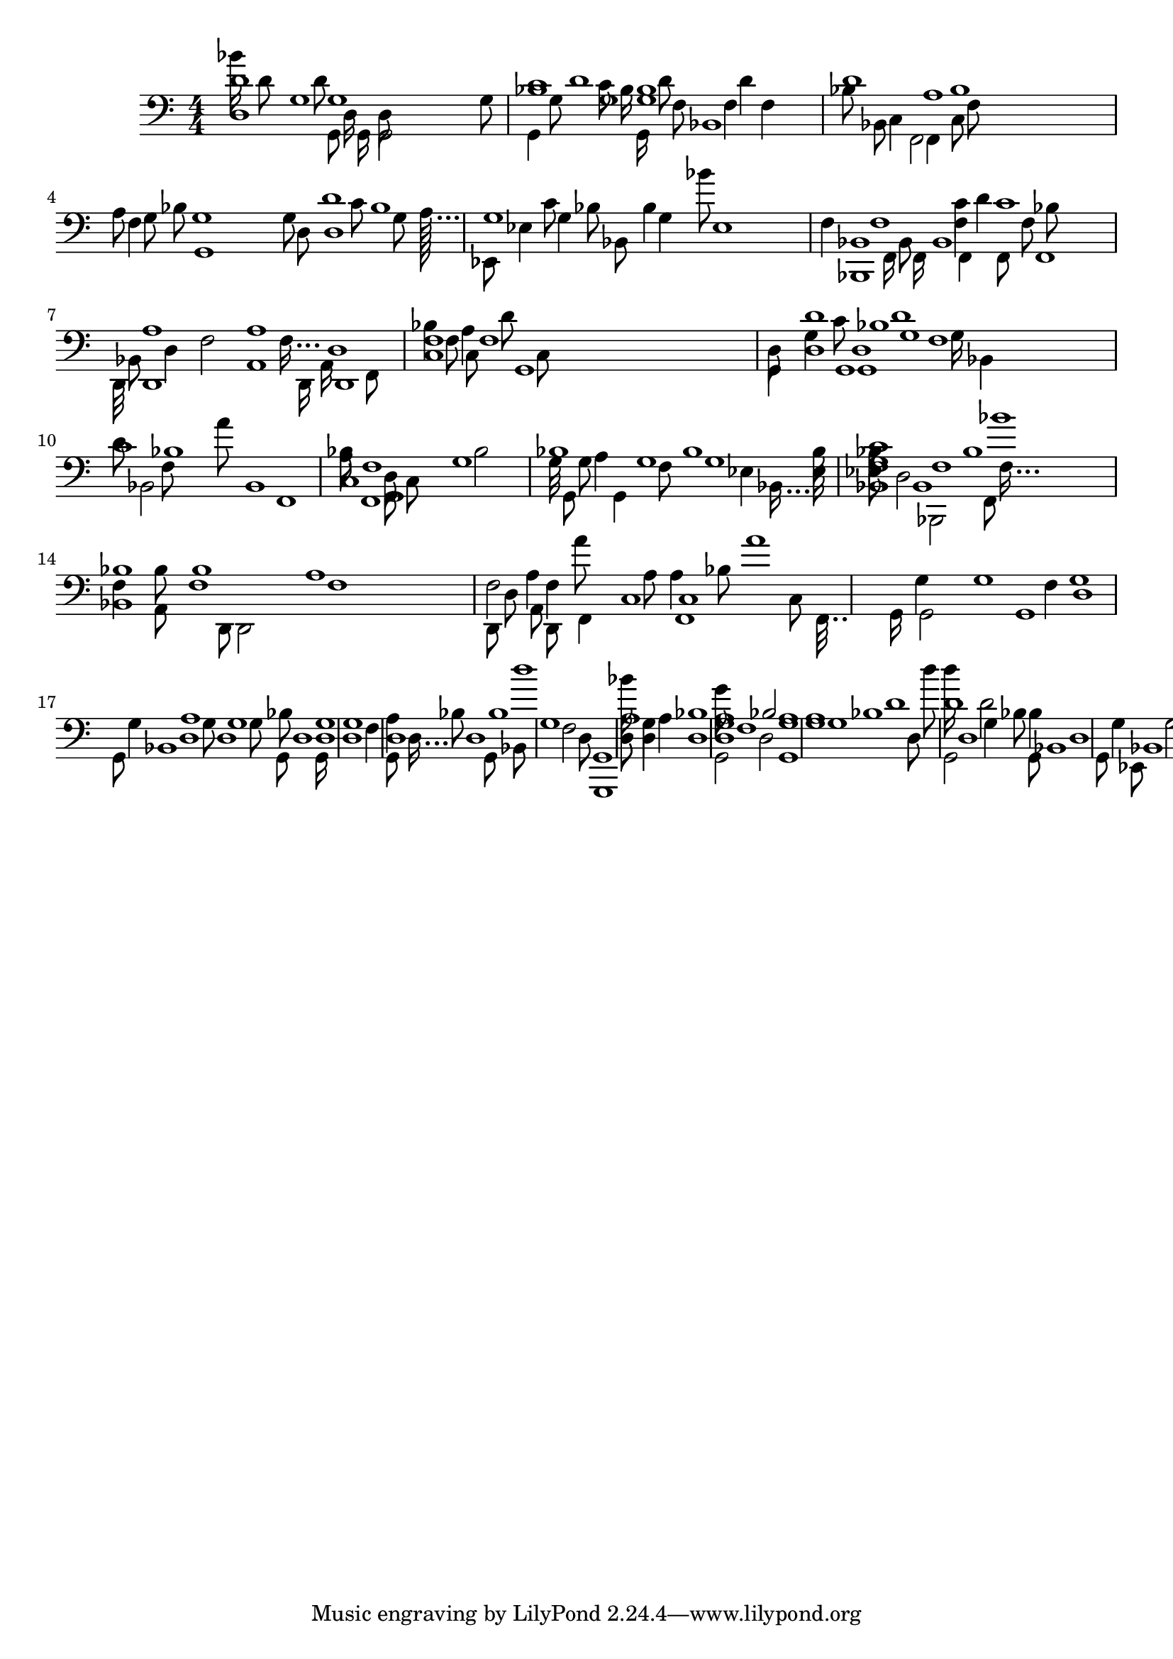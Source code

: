 \version "2.24.4"
% automatically converted by musicxml2ly from score.musicxml
\pointAndClickOff

\header {
    }

\layout {
    \context { \Score
        autoBeaming = ##f
        }
    }
PartPOneVoiceOne =  \relative g, {
    \clef "bass" \numericTimeSignature\time 4/4 s4*255 g16*248 g'1*143/4
    d8*162 <c'''' g,,>8*154 c,,,256..*1536/7 ~ | % 2
    g32*10/11 d16*67/55 bes1*107/880 d'32*6/5 ~ | % 3
    c32*58/55 bes32*58/55 c8*7/10 f,,8*38/55 f''1*69/440 a,32*68/55 ~ | % 4
    f32*46/55 g8*7/10 g,128*64/55 ~ | % 5
    g8*79/110 es'8*38/55 f8*38/55 ~ | % 6
    bes,32*4/5 es,32*4/5 f'8*7/10 bes,8*87/110 a'16*41/55 ~ f16*41/55 ~
    d,16*41/55 ~ a'8*117/110 c64*64/55 ~ | % 8
    a'1*97/880 f1*97/880 f8*87/110 c1*69/440 d8. ~ | % 9
    d'1*91/880 d,8*51/55 g16*67/55 bes,,8*123/110 f''32..*384/385 ~ |
    \barNumberCheck #10
    bes,16*54/55 bes'8*51/55 f,8*36/55 c'128*64/55 ~ | % 11
    a'8*89/110 f,8*89/110 c'1*91/880 a'1*27/220 c,1*27/220 bes''8*71/110
    g,8*71/110 ~ | % 12
    bes64*68/55 g16*8/11 ~ bes,16*8/11 ~ es8*51/55 f,8*51/55 c''64*8/11
    ~ | % 14
    c8*7/10 a,8*113/110 g'16*67/55 | % 15
    f16*9/11 bes8*51/55 c,1*107/880 f16*43/55 ~ | % 16
    c16*13/11 f,16*13/11 g'16*62/55 d1*23/220 g1*23/220 g128...*832/825
    ~ g,128...*832/825 ~ | % 17
    g'8*42/55 d1*97/880 g8*41/55 g16*6/5 bes1*97/880 d,8*8/11 ~ | % 18
    bes'128*56/55 d,4*21/22 d4*199/220 d8*51/55 g1*13/80 ~ d1*13/80 ~ | % 19
    d16*62/55 d1*97/880 g,1*97/880 bes''8*87/110 d,,1*107/880 g8*56/55 ~
    | \barNumberCheck #20
    g1*151/440 f,8*64/55 d'8*7/10 ~ | % 21
    g,64*8/11 a''16*61/55 d,,1*23/220 g,4*211/220 ~ | % 22
    a'1*157/880 g,,16*6/5 d'''16*57/55 | % 23
    f,128...*832/825 g,1*13/80 g8*71/110 d'4*39/44 d8*87/110 g,128...*832/825
    ~ | % 24
    d'16*53/55 g,1*41/220 d'1*97/880 g,16*6/5 des'''8*169/110 | % 26
    bes,,16*47/55 bes8*117/110 bes1*23/220 g'16*6/5 g,64*8/11 ~ | % 27
    es16*41/55 c'16*61/55 | % 28
    a''8*43/55 f,,16*6/5 f1*23/220 f128*56/55 ~ | % 29
    f16*54/55 d''8*7/10 a8*79/110 ~ g,8*79/110 ~ | \barNumberCheck #30
    g'32*56/55 a'8*7/10 g,,16*62/55 bes'16*12/11 ~ d,4*23/22 d1*43/176 g64*36/55
    ~ | % 32
    d'64*64/55 g,1*107/880 g,16*62/55 d''64*12/11 ~ | % 33
    d,16*51/55 bes'1*23/220 bes,8*123/110 bes8*64/55 es,8*36/55 g'''1*23/220
    a,8*39/55 c,,8*51/55 c32*54/55 ~ | % 35
    a'1*6/55 d1*97/880 a1*49/440 c,8*42/55 ~ | % 36
    c''256*48/55 c,,256*48/55 bes'16*67/55 a1*51/220 g32*58/55 ~ d32*58/55
    ~ | % 37
    g32..*384/385 g,16*61/55 g'1*107/880 g,1*107/880 g,8*36/55 bes''16*67/55
    g,8*63/55 ~ | % 38
    g'256..*384/385 bes8*137/110 c'8*81/110 c,,1*93/880 f8*71/110 ~ a'8*59/55
    | \barNumberCheck #40
    f,256.*32/33 g8*71/110 d'8*169/110 d,8*41/55 c'8*81/110 bes8*83/110
    ~ | % 41
    bes'64*36/55 g,1*23/220 f,16*67/55 c'32*4/5 ~ | % 42
    f,64..*384/385 f4*49/44 f'1*97/880 f1*12/55 ~ | % 43
    c16*59/55 f16*61/55 a'64*56/55 ~ d,,8*127/110 es'16*6/5 d16*61/55 f,8*7/10
    f,16 ~ | % 45
    f32*42/55 d''1*97/880 d1*49/440 g,,1*51/220 g'32*10/11 ~ | % 46
    d'16*46/55 f,16*61/55 d8*113/110 bes256..*384/385 ~ | % 47
    f'1*6/55 bes,1*6/55 bes'1*23/220 a8*35/22 ~ | % 48
    a64..*384/385 f,64..*384/385 a''16*67/55 f,16*61/55 c'8*169/110 c4*97/110
    g16*38/55 ~ d16*38/55 ~ g,16*38/55 ~ | % 49
    bes''16*4/5 g,8*51/55 bes1*91/880 bes,8*113/110 bes'8 ~ g8 ~ es8 ~
    bes8 ~ es,8 ~ | \barNumberCheck #50
    g'1*9/80 f8*43/55 ~ | % 51
    f256..*384/385 a,1*97/880 f'32*12/11 ~ | % 52
    f8*7/10 c'8*51/55 c,8*51/55 f8*41/55 ~ | % 53
    f256.*32/33 bes8*41/55 bes8*4/5 ~ f8*51/55 bes4*39/44 bes,4*39/44
    bes'8*51/55 f32..*384/385 ~ f,32..*384/385 ~ a'4*199/220 a8*59/55 c,8*7/10
    c'32*36/55 ~ | % 56
    c8*89/110 bes4*39/44 d1*23/220 g,8*51/55 bes16 ~ | % 57
    g32*54/55 bes,8*123/110 f'16*7/11 ~ | % 58
    bes64...*832/825 bes8*133/110 d,1*107/880 a64*8/11 ~ | % 59
    f'1*23/220 d1*23/220 f,16*67/55 c'8*51/55 bes'16*62/55 ~ |
    \barNumberCheck #60
    f32*12/11 f,1*37/220 f'1*97/880 g,32*54/55 ~ g16*38/55 ~ | % 62
    d'1*19/176 g1*189/880 g,8*7/10 es'1*161/880 ~ | % 63
    es64*68/55 es1*97/880 es''8*36/55 es,,1*93/880 es,64*36/55 ~ | % 64
    es1*49/440 c'8*87/110 a''16*61/55 | % 65
    c,,32*42/55 a'8*89/55 f1*27/220 bes1*41/176 a8*41/55 bes8*51/55 g16*42/55
    ~ g,16*42/55 ~ | % 67
    d'16 d8*51/55 bes'1*189/880 g1*179/880 d8*52/55 ~ | % 68
    bes'1*19/176 bes1*51/220 d,8*64/55 bes16*62/55 g8*37/55 ~ | % 69
    d''32*36/55 g,,8*51/55 a'1*97/880 d8*87/110 bes16*61/55 g16*4/5 ~
    bes,8*87/110 bes'16*61/55 d''16*62/55 | % 71
    es,,,,16*67/55 f'1*69/440 f,16*41/55 ~ | % 72
    c''32*62/55 a32*62/55 f,32*62/55 a'1*51/220 a1*27/220 f8*127/110
    c'''256..*384/385 ~ a,,256..*384/385 ~ c,8*87/110 g1*27/220 c'64*68/55
    ~ | % 74
    d1*9/88 d,8*41/55 a'4*199/220 g,8*37/55 ~ | % 75
    g'32*6/5 d32*6/5 g,32*6/5 bes'1*7/40 bes'1*23/220 c,1*23/220 bes'1*97/880
    f,1*97/880 f16*39/55 ~ f'8*81/110 c,8*38/55 f'8*51/55 c256*64/55 ~ | % 77
    c8*4/5 c,8*4/5 g'8*71/110 bes,16*61/55 bes32*10/11 ~ | % 78
    bes''32*42/55 bes,32*42/55 g'8*7/10 d8*41/55 d,8*137/110 bes1*179/880
    bes''16*36/55 ~ c,16*36/55 ~ f,16*36/55 ~ | % 79
    c'8*137/110 bes8*36/55 a'8*38/55 f,8*51/55 bes32*64/55 ~ |
    \barNumberCheck #80
    c8*7/11 d,8*171/110 ~ d,8*171/110 ~ | % 81
    d'32*46/55 a'1*27/220 d,8*51/55 d1*141/880 ~ | % 82
    d32*36/55 d16*61/55 f'8*87/110 d,1*159/880 d''8*36/55 g,,256*64/55 ~
    | % 83
    d''16*58/55 bes1*97/880 d,,8*113/110 bes'8*117/110 f8*71/110 ~ | % 84
    d''256..*384/385 bes,1*23/220 c,8*71/110 c'16*36/55 ~ f,16*36/55 ~
    f,16*36/55 ~ | % 85
    c'16*56/55 f8*43/55 c'1*97/880 d,64*64/55 ~ | % 86
    bes'1*91/880 d,1*91/880 d'16*62/55 g,1*97/880 bes8*81/110 f8*41/55
    f,8*87/110 bes8*51/55 f'32*36/55 ~ d'1*107/880 f,1*27/220 d16*59/55
    ~ f,16*62/55 c'1*23/220 c1*49/440 f'16*6/5 f,1*23/220 f8*38/55 ~ |
    \barNumberCheck #90
    c256..*384/385 d'16*6/5 bes8*51/55 f,16*46/55 ~ d'16*61/55 d''8*38/55
    bes,8*51/55 f,8*7/10 ~ c'''1*23/220 a1*97/880 c,16*68/55 ~ | % 93
    c32*38/55 g,,8*71/110 g'16*61/55 d'16*67/55 g1*97/880 g4*56/55 g32*46/55
    ~ | % 94
    bes16*4/5 f256*48/55 ~ | % 95
    bes'32*46/55 bes8*71/110 bes8*36/55 d,,8*36/55 a8*8/11 ~ | % 96
    a256..*384/385 f'8*71/110 a1*97/880 c,16*7/11 ~ | % 97
    f64*4/5 f1*49/440 bes8*38/55 | % 98
    es64*12/11 es,1*23/220 a'1*23/220 a'64*64/55 ~ | % 99
    d,,,32*10/11 c'8*71/110 g1*97/880 a''128*56/55 ~ | \barNumberCheck
    #100
    bes,,32*58/55 g8*51/55 g16*61/55 g128...*832/825 ~ | % 101
    d'256*48/55 bes''8*41/55 es,,,32*58/55 ~ | % 102
    g128..*384/385 f'8*36/55 d''64*56/55 ~ | % 103
    bes,,8*17/11 g8*71/110 g,8*71/110 d'8*36/55 g8*36/55 bes1*97/880 bes16*46/55
    ~ | % 104
    bes64*12/11 bes,8*51/55 f'1*49/440 a'8*36/55 ~ | % 105
    f,256*64/55 a''16*6/5 c,,,1*97/880 bes'8*51/55 g1*5/22 bes16*37/55 ~
    | % 106
    g''16 g,,16 g8*41/55 g1*41/176 bes,128..*384/385 ~ | % 107
    bes''8*17/22 es,,16*6/5 es16*6/5 es,16*62/55 bes''8*56/55 f16*39/55
    ~ bes16...*824/825 bes,1*27/220 a8*56/55 a'16*8/11 ~ d,16*8/11 ~ a16*8/11
    ~ | % 109
    d16*47/55 f1*97/880 c1*23/220 f''256.*32/33 ~ | \barNumberCheck #110
    f,,,16*57/55 d'8*51/55 bes'''32*42/55 ~ g,,32*42/55 ~ | % 111
    g,32*8/11 bes'''8*38/55 f,,1*107/880 bes,1*107/880 bes'8*7/10 d16*37/55
    ~ | % 112
    bes16*13/11 f16*13/11 f,16*61/55 c''''8*36/55 c,,1*97/880 a8*51/55
    d''256*32/55 ~ | % 113
    c,,,16*54/55 bes''16*62/55 d'8*7/10 f,,,8*37/55 ~ | % 114
    g32*56/55 bes,1*107/880 es8*38/55 bes,64*36/55 ~ | % 115
    es'128*56/55 f,1*97/880 c''''1*91/880 ~ | % 116
    c16...*824/825 a,,8*71/110 ~ c,8*71/110 ~ | % 117
    a'32*62/55 f32*62/55 f'8*7/10 a,1*79/440 bes64*64/55 ~ g8*36/55 d1*23/220
    es16*61/55 bes128*56/55 ~ | % 119
    bes'''16*39/55 bes,,,1*23/220 bes'1*23/220 a''8*37/55 ~ |
    \barNumberCheck #120
    f,128*64/55 f,8*71/110 f1*97/880 d64..*384/385 ~ | % 121
    g''32*4/5 d,,8*7/10 bes'''16*62/55 bes,,,64*56/55 ~ | % 122
    es16*57/55 es16*61/55 bes8*113/110 f'''16*61/55 | % 123
    bes,,,32*42/55 f'''1*27/220 d,,,64*4/5 ~ | % 124
    a'''32*10/11 a'8*38/55 f16*57/55 ~ | % 125
    f256*64/55 f,,256*64/55 c256*64/55 c16*6/5 g'8*87/110 bes8*89/110 ~
    | % 126
    bes32*36/55 f8*51/55 bes1*97/880 f,128*64/55 ~ c''16*67/55 c''16*6/5
    d8*17/22 ~ | % 128
    d128*56/55 g,,,1*23/220 bes32*8/11 ~ | % 129
    g16*37/55 d256.*32/33 ~ | \barNumberCheck #130
    bes16*36/55 bes'8*123/110 f16*62/55 a,256..*384/385 ~ | % 131
    a'''32*12/11 c128*56/55 ~ c,,,1*107/880 c8*133/110 g,1*23/220 g'''''8*13/11
    ~ | % 133
    d,,,4*67/44 g8*7/10 g8*38/55 g8*41/55 g16*39/55 ~ | % 134
    g32*54/55 g8*4/5 g1*23/110 d1*41/220 g4*259/220 ~ | % 135
    g2*123/110 g4*45/44 d,,1*43/176 d4*56/55 }

PartPOneVoiceTwo =  \relative g {
    \clef "bass" \numericTimeSignature\time 4/4 s2*33 g1*107/4 | % 2
    d8*71/110 bes8*171/110 ~ | % 3
    bes8*131/110 f'8*123/110 f1*79/440 | % 4
    f,8*25/22 g1*27/80 | % 5
    g'1*47/440 bes4*49/44 es,1*41/176 | % 6
    bes'16*47/55 | % 7
    f16*62/55 d1*39/110 | % 8
    f,1*301/880 f8*169/110 f'1*179/880 g4*49/55 ~ | % 9
    g4*117/110 d'4*35/22 ~ | \barNumberCheck #10
    d4*223/220 f,1*13/80 | % 11
    f1*47/440 g1*23/220 | % 12
    g,32*4/5 es1*439/880 ~ | % 13
    es1*151/440 | % 14
    bes1*51/220 f''8*35/22 ~ | % 15
    a8*127/110 f1*179/880 | % 16
    a8*131/110 d,2*419/440 g1*107/880 | % 17
    f1*73/176 bes8*86/55 ~ | % 18
    d,32*4/5 g2*207/220 | % 19
    g,4*267/220 g'1*23/220 a8*113/110 | \barNumberCheck #20
    d,2*501/440 d1*5/22 | % 21
    f1*51/220 bes4*21/22 | % 22
    d,1*81/440 | % 23
    d1*31/88 g8*38/55 | % 24
    g1*9/22 | % 25
    d1*201/880 | % 26
    bes'8*36/55 | % 27
    bes,1*179/880 f16*6/5 | % 28
    f2*199/220 f'4*97/110 f,1*43/176 | % 29
    c'1*9/88 d'1*69/440 | \barNumberCheck #30
    a16*43/55 g,8*38/55 | % 31
    g1*91/220 | % 32
    g1*93/880 c'1*151/440 d1*41/220 | % 33
    bes8*113/110 | % 34
    g1*79/440 g1*23/55 | % 35
    f,1*163/220 c'''8*8/5 ~ | % 36
    a,128*64/55 c4*19/20 | % 37
    bes'8*37/55 | % 38
    f,8. f,2*271/220 | % 39
    f2*85/88 | \barNumberCheck #40
    a'32*12/11 g,8*38/55 g'1*399/880 | % 41
    g,2*423/440 g16...*824/825 f16*63/55 ~ | % 42
    a'1*31/88 | % 43
    f'4*197/220 | % 44
    d,,8*27/22 c''1*291/880 ~ | % 45
    a,1*287/880 d'4*49/44 ~ | % 46
    g,,8*169/110 g1*189/880 g1*79/440 f'1*5/22 | % 48
    f32*58/55 bes4*199/220 | % 49
    bes1*39/220 g1*51/220 | \barNumberCheck #50
    es8*57/55 bes8*86/55 ~ | % 51
    bes'4*113/110 a1*43/176 | % 52
    d,,1*9/55 f1*189/880 | % 53
    c'16*46/55 d'1*281/880 g,8*51/55 bes,1*317/880 bes1*107/880 | % 55
    f1*183/440 g1*19/176 ~ | % 56
    bes'1*9/80 g1*91/440 ~ | % 57
    es16*63/55 bes4*249/220 ~ | % 58
    bes1*41/220 f'4*21/22 | % 59
    d,1*23/55 f'8*87/55 ~ | \barNumberCheck #60
    f,16*8/11 c'4*97/110 g'4*83/55 | % 61
    d'2*13/11 g,1*27/220 | % 62
    bes8*12/11 es,2*21/22 | % 63
    es,1*7/10 | % 64
    c''1*139/880 a'1*49/440 a,1*311/880 ~ | % 65
    a1*27/220 c,4 d'1*159/880 bes4*271/220 g,1*51/220 | % 67
    a'8*127/110 | % 68
    g,1*65/176 | % 69
    g'32*56/55 g1*51/220 g1*5/22 | \barNumberCheck #70
    es,1 ~ | % 71
    bes'8*36/55 a'1*51/220 | % 72
    a'4*47/44 f,,2*207/220 | % 73
    f''1*19/110 g,4*97/110 | % 74
    g1*19/176 d1*41/176 d1*51/220 | % 75
    bes'16*38/55 f1*101/220 a'1*107/880 | % 76
    f,,4*339/220 f1*5/22 f'8*53/55 ~ | % 77
    f,1*49/440 bes'1*153/880 f'4*271/220 | % 78
    g,,64...*832/825 f16*46/55 ~ | % 79
    f1*163/880 | \barNumberCheck #80
    c'''8*15/22 s1*89/880 | % 81
    d,,,1*103/220 s1*117/220 | % 82
    d1*161/880 g1*37/110 s1*423/880 | % 83
    d'1*9/80 bes1*317/880 s1*29/55 | % 84
    bes32*62/55 bes8*51/55 s1*747/880 | % 85
    a'8*84/55 g4*21/22 s1*251/440 | % 86
    g,1*219/880 g'4*123/110 g8*35/22 ~ s1*3/11 | % 87
    es,16*39/55 f'4*199/220 bes4*243/220 ~ s1*399/880 | % 88
    bes1*161/880 s1*719/880 | % 89
    a1*9/80 f16...*824/825 s1*339/440 | \barNumberCheck #90
    a64*64/55 bes1*69/440 d,1*5/22 s1*263/440 | % 91
    bes4*133/110 f'16...*824/825 f1*317/880 ~ s1*97/440 | % 92
    d'1*13/40 c1*5/22 s1*197/440 | % 93
    bes64..*384/385 bes4*199/220 bes4*247/220 ~ s1*41/88 | % 94
    es,,4*173/110 s1*267/440 | % 95
    bes'8*37/55 s1*5/176 f'4*21/22 s1*571/880 | % 96
    d32*54/55 c'16...*824/825 s1*75/88 | % 97
    bes8*41/55 bes8*61/55 bes,8*51/55 ~ s1*287/440 | % 98
    es,4*25/22 a'8*35/22 ~ s1*91/176 | % 99
    a8*43/55 g1*43/176 s1*579/880 | \barNumberCheck #100
    d'1*203/880 s1*677/880 | % 101
    g,,16*59/55 bes1*37/110 s1*105/176 | % 102
    bes''64*68/55 g,,16*67/55 s1*199/220 | % 103
    d''1*37/176 d''8*7/10 f,,,8*51/55 s1*129/220 | % 104
    d'''1*39/110 s1*71/110 | % 105
    a,,32*12/11 a'8*129/110 g,,4*11/10 ~ s1*479/880 | % 106
    g8*53/55 g1*149/880 g8*84/55 bes'1*281/880 s1*1/5 | % 107
    es,,1*19/176 bes'1*19/88 s1*119/176 | % 108
    f32*6/5 a'1*13/40 s1*51/80 | % 109
    d,,1*29/80 f'1*97/880 s1*29/55 | \barNumberCheck #110
    f1*49/440 c1*41/220 s1*309/440 | % 111
    bes'32*10/11 d1*51/220 s1*651/880 | % 112
    bes,4*56/55 s1*133/880 f'1*43/176 s1*7/20 | % 113
    g1*9/88 s1*79/88 | % 114
    f32*6/5 bes4*199/220 s1*81/110 | % 115
    f8. f1*51/220 s1*511/880 | % 116
    f8*59/55 f,8*84/55 ~ s1*27/40 | % 117
    c''''16*41/55 d,,1*41/220 s1*135/176 | % 118
    g,1*91/880 g''1*69/440 g8*56/55 s1*49/80 | % 119
    f,,1*6/55 f'1*75/176 ~ s1*409/880 | \barNumberCheck #120
    f,,32*56/55 s1*213/220 | % 121
    g1*2/11 a'1*149/880 g4*45/44 es8*53/55 ~ s1*3/11 | % 122
    es,16...*824/825 d'''8*127/110 s1*65/88 | % 123
    f,,32*62/55 d'1*69/220 s1*573/880 | % 124
    a''4*133/110 c,,8*87/110 bes1*41/220 s1*33/80 | % 125
    bes64..*384/385 s1*107/110 | % 126
    g''16*4/5 f8*84/55 s1*167/220 | % 127
    a,,1*161/880 s1*719/880 | % 128
    c1*9/80 g'1*37/220 s1*633/880 | % 129
    es,1*277/880 bes'4*171/110 ~ s1*261/880 | \barNumberCheck #130
    bes16*41/55 bes,4*97/110 f'1*189/880 s1*57/110 | % 131
    d'''1*153/880 a,4*51/44 f,,1*31/176 ~ s1*317/880 | % 132
    f1*191/440 s1*249/440 | % 133
    g'1*303/440 s1*137/440 | % 134
    g,1 ~ | % 135
    g1 ~ | % 136
    g1*9/55 }

PartPOneVoiceThree =  \relative bes {
    \clef "bass" \numericTimeSignature\time 4/4 s2*43 bes2*263 | % 2
    d1*91/880 f,8*171/110 ~ | % 3
    f8*131/110 a2*511/440 | % 4
    c,8*13/11 | % 5
    a'1*47/440 bes,1*93/220 ~ | % 6
    es1*49/440 | % 7
    a1*69/220 f1*41/176 ~ | % 8
    c4*97/110 bes'4*49/55 ~ | % 9
    bes1*59/176 | \barNumberCheck #10
    f1*161/880 f1*307/880 a1*103/220 ~ | % 11
    c,1*47/440 c1*179/880 | % 12
    d1*18/55 | % 13
    bes'1*7/40 | % 14
    f,4*337/220 a'8*35/22 ~ | % 15
    a,8*6/5 f4*199/220 | % 16
    f'1*141/880 | % 17
    g,1*289/880 a''8*56/55 d,,1*23/220 g,1*39/40 ~ | % 19
    g'1*369/880 d1*97/880 d8*51/55 | \barNumberCheck #20
    g,1*299/440 g'1*277/880 ~ | % 21
    g1*163/880 d1*43/176 | % 22
    g1*81/440 | % 23
    g,32*68/55 g1*43/88 | % 24
    bes'4.. bes1*69/440 | % 26
    es,,2*69/44 | % 27
    d''4*199/220 a1*317/440 a4*97/110 f,8*51/55 | % 29
    bes'2*499/440 | \barNumberCheck #30
    g,2*131/110 g'8*38/55 | % 31
    bes2*89/55 | % 32
    d,8*83/110 bes'1*51/220 bes1*179/880 ~ | % 33
    g4*97/110 | % 34
    es,8*38/55 bes'1*179/880 | % 35
    c8*101/110 a'8*8/5 ~ c,4*12/11 | % 37
    bes'16*58/55 | % 38
    g,32*4/5 bes'8*81/110 | % 39
    f4*23/22 | \barNumberCheck #40
    f'64*12/11 g,,4*343/220 | % 41
    bes'2*413/440 g16*67/55 a32*64/55 ~ | % 42
    c,16*49/55 | % 43
    a'2*503/440 | % 44
    a8*119/110 | % 45
    c2*461/440 g1*43/176 | % 46
    g16*61/55 d'4*169/110 | % 48
    f,,1*317/880 g'4*19/20 | % 49
    d16*54/55 es1*69/220 | \barNumberCheck #50
    es,4*257/220 | % 51
    bes'64*68/55 d2*91/88 | % 52
    d8*41/55 | % 53
    bes'1*97/880 bes1*291/880 g,1*7/40 | % 54
    bes'4*229/220 d4*353/220 | % 55
    f,1*371/880 | % 56
    g1*299/880 es1*91/440 ~ | % 57
    es,1*81/176 | % 58
    d'1*7/40 a'4*251/220 | % 59
    a,1*97/880 f8*87/55 ~ | \barNumberCheck #60
    c'4*117/110 bes'1*101/220 | % 61
    g,1*183/440 bes'8 ~ | % 62
    g8*10/11 es,1*581/880 ~ | % 63
    g'16*38/55 bes,1*163/880 | % 64
    g'1*7/40 c1*311/880 ~ | % 65
    c1*41/176 f,1*41/176 c'8*6/5 g,1*23/110 g1*107/880 g'1*51/220 | % 67
    g1*367/880 | % 68
    g1*719/880 | % 69
    g,32*56/55 g1*301/880 es4*61/55 ~ | \barNumberCheck #70
    es'8. g8*56/55 ~ | % 71
    g1*49/440 c1*189/440 ~ | % 72
    c4*8/5 f2*41/40 ~ | % 73
    f,1*163/880 d'1*161/440 | % 74
    d,1*19/110 g1*41/176 g4*19/20 g,1*41/220 f2*64/55 f1*141/880 ~ | % 76
    f'8*17/11 c1*27/220 | % 77
    f1*9/55 g,8*51/55 bes'8*173/110 ~ | % 78
    g32*62/55 | % 79
    f8*84/55 | \barNumberCheck #80
    f,8*53/55 a''8*64/55 f4*353/220 | % 82
    a,,2*509/440 g'1*153/440 | % 83
    g,8*52/55 d'''8*41/55 | % 84
    f,,64...*832/825 d'1*69/220 | % 85
    f,4*45/44 bes8*113/110 ~ | % 86
    g1*6/55 es1*5/11 bes8*35/22 ~ | % 87
    g'8*167/110 f4*45/44 | % 88
    bes,4*243/220 | % 89
    f'1*149/440 f,1*41/220 | \barNumberCheck #90
    f'32*64/55 g,1*27/220 g4*45/44 | % 91
    f'4*133/110 bes,1*149/880 | % 92
    a'1*91/880 a1*41/176 | % 93
    g32*58/55 d1*97/880 g8*51/55 es4*247/220 ~ | % 94
    es8 g1*97/880 | % 95
    f,32..*384/385 bes'4*21/22 | % 96
    d,,1*19/88 c'1*27/220 | % 97
    c1*313/880 es1*101/220 | % 98
    es8*56/55 f,8*35/22 ~ | % 99
    f8*127/110 d''4*11/10 ~ | \barNumberCheck #100
    g,16*54/55 | % 101
    bes'8*10/11 es,,,1*311/880 | % 102
    c'1*75/176 g'1*97/880 | % 103
    d4*261/220 g1*41/220 d'1*107/880 | % 104
    bes,1*97/880 bes1*51/220 | % 105
    a'''16*61/55 f,,4*21/22 | % 106
    bes8*58/55 es,,1*157/440 ~ | % 107
    es'8*10/11 bes'1*19/88 | % 108
    bes,32*56/55 bes4 d1*51/110 | % 109
    f8. | \barNumberCheck #110
    a1*49/440 f1*23/110 | % 111
    d'8*127/110 f,4*241/220 ~ | % 112
    d'8*38/55 c''1*327/880 | % 113
    c,,4*249/220 | % 114
    bes1*307/880 bes,1*51/220 | % 115
    bes8. bes'1*51/220 | % 116
    d,1*18/55 | % 117
    f,1*5/22 g'4*59/55 ~ | % 118
    g,1*163/880 g'8*169/110 f1*51/220 | % 119
    f''8*15/22 | \barNumberCheck #120
    c'2*417/440 | % 121
    g,,8*37/55 g8*53/55 ~ | % 122
    g8*57/55 bes,8*173/110 ~ | % 123
    bes'4*221/220 d,,1*33/80 | % 124
    d'16*41/55 c8*51/55 f8*87/110 | % 126
    bes1*41/176 d1*23/110 | % 127
    f4*263/220 | % 128
    g,32*54/55 a1*79/440 | % 129
    es,4*247/220 | \barNumberCheck #130
    d''''1*159/880 a,,1*153/440 | % 131
    d8*81/110 a1*23/110 a,1*153/880 | % 132
    c'''1*581/880 | % 133
    g,,,1 ~ | % 134
    g''''1*117/176 d,,,1*29/88 ~ | % 135
    d1*197/220 }

PartPOneVoiceFour =  \relative d {
    \clef "bass" \numericTimeSignature\time 4/4 s1*317/880 d16*6/5 g,2*393/440
    g'8*52/55 ~ | % 2
    g,4*193/220 bes'1*27/220 s1*579/880 | % 3
    d1*9/88 bes,8*87/110 f2*419/440 s1*71/220 | % 4
    a'8*10/11 s1*39/44 | % 5
    es,8*87/110 c''8*173/110 s1*31/44 | % 6
    f,4*113/110 s1*327/440 | % 7
    d,32*42/55 a''1*41/176 ~ s1*327/440 | % 8
    bes4*199/220 g,1*191/880 ~ s1*49/88 | % 9
    g4*117/110 g1*79/440 s1*271/440 bes2*207/220 bes1*97/880 f1*63/176 ~
    s1*89/880 f1*291/880 s1*21/880 bes'2*479/440 ~ | % 12
    g32*54/55 a4*64/55 s1*597/880 | % 13
    g1*39/110 s1*71/110 | % 14
    bes1*97/880 a,8*35/22 ~ s1*38/55 | % 15
    d,8*137/110 f'4*199/220 s1*317/440 g,16*67/55 s1*723/880 | % 17
    g8*133/110 bes1*23/220 s1*543/440 d1*51/220 s1*307/880 d16...*824/825
    bes'1*51/220 d'1*97/880 s1*179/220 g,,1*301/880 s1*277/880 | % 21
    d8*61/55 bes'1*189/880 s1*569/880 | % 22
    g,2*453/440 s1*427/880 | % 23
    a'1*19/176 g1*219/440 ~ s1*347/880 | % 24
    d'1*161/880 s1*391/440 g,,8*173/110 s1*45/44 bes2*97/110 bes4*59/55
    ~ | % 27
    g'4*19/20 s1*21/880 f16*61/55 s1*447/440 f8*7/10 c1*5/22 s1*97/220 g1*383/880
    s2 g'2*701/440 s1*3/176 d8*71/110 s1*3/44 | % 31
    g1*359/880 d'2*521/440 ~ | % 32
    bes,16*62/55 g'1*179/880 ~ s1*639/880 | % 33
    es,1*23/55 s1*32/55 | % 34
    bes''8*38/55 bes8*56/55 s1*173/220 | % 35
    a1*367/880 s1*541/880 d1*23/55 s1*23/440 bes1*101/220 s1*17/440 | % 37
    d,2*21/20 s1*45/88 f,1*97/880 s1*751/880 | % 39
    c'8*87/110 s1*793/880 | \barNumberCheck #40
    f,16*41/55 d'1*23/110 s1*131/176 | % 41
    g4*97/110 d'8*59/55 s1*37/55 f1*403/880 s1*453/880 | % 43
    f,1*19/55 f,4*353/220 s1*223/880 | % 44
    a1*73/110 s1*37/110 | % 45
    f'4*21/22 d4*45/44 bes'1*163/880 g,16*36/55 ~ s1*27/80 d'4*21/22
    s16*13 bes1*97/880 f'1*51/220 s1*483/880 | % 48
    c1*23/220 s1*197/220 | % 49
    g16*59/55 s1*821/880 | \barNumberCheck #50
    bes1*303/880 s1*577/880 | % 51
    f'1*13/80 d,4*49/44 ~ s1*123/220 | % 52
    a'8*59/55 s1*767/880 f'8*56/55 s1*763/880 | % 54
    d8*169/110 f1*5/22 bes,8*56/55 s1*399/880 | % 55
    a'1*81/440 a'8*56/55 s1*303/440 | % 56
    g,,1*299/880 bes'8*71/110 s1*51/88 | % 57
    bes8*52/55 g4*83/55 s1*111/220 | % 58
    f,1*93/880 d'1*39/110 ~ s1*95/176 | % 59
    d4*171/110 c8*36/55 ~ s1*233/440 | \barNumberCheck #60
    bes'16*7/11 s1*1/176 a1*189/880 s1*651/880 | % 61
    bes8*86/55 s1*177/220 | % 62
    g,4*243/220 s1*61/880 d''1*141/440 s1*147/440 | % 63
    bes8*42/55 es,1*107/880 s1*689/880 | % 64
    es1*9/55 s1*46/55 | % 65
    f,1*97/880 s1*783/880 | % 66
    bes'32*12/11 d,2*23/20 s1*43/110 | % 67
    g,1*377/880 s1*503/880 | % 68
    d'4*269/220 d'1*581/880 ~ s1*3/88 | % 69
    bes1*43/176 d8*87/110 s1*289/440 | \barNumberCheck #70
    g,1*2/11 g4*19/20 d'8*56/55 ~ s1*399/880 | % 71
    d1*19/88 s1*721/880 f,,2*199/220 s1*41/80 | % 73
    a''4*117/110 s1*323/440 | % 74
    c,8*111/110 a1*41/176 s1*597/880 g8*87/55 a'1*41/176 f,8*51/55
    s1*183/440 | % 76
    bes1*2/11 f1*97/880 f,1*97/880 s1*263/440 | % 77
    g'4*21/22 bes'4*251/220 s1*419/880 | % 78
    bes,,8*36/55 s1*101/110 | % 79
    bes''4*56/55 s1*41/55 | \barNumberCheck #80
    f,1*71/440 s1*369/440 | % 81
    d8*87/55 a4*21/22 s1*115/176 d1*97/880 bes'4*13/11 d'32*38/55 ~
    s1*85/176 | % 83
    g,,1*109/880 f1*317/880 s1*95/176 f4*199/220 s2. | % 85
    f,4*133/110 s1*141/176 a'1*13/80 s1*51/440 es,2*68/55 ~ | % 87
    bes'4*233/220 bes8*69/110 ~ s1*289/440 | % 88
    f'8*10/11 f4*39/44 s1*117/176 | % 89
    a,1*7/44 f'8*51/55 s1*133/176 g8*89/55 s1*8/55 g16...*824/825
    s1*111/220 | % 91
    f,16*56/55 bes'8*56/55 f4*97/110 s1*259/440 | % 92
    f'1*107/440 a1*73/220 s1*17/40 | % 93
    g,,32*68/55 g'1*97/880 s1*749/880 | % 94
    g8*10/11 bes8*59/55 s1*331/440 | % 95
    d,8*37/55 bes1*43/176 s1*591/880 | % 96
    f'32*54/55 d4*19/20 f,1*23/110 s1*471/880 f'1*79/440 es,2*23/20 ~
    s1*41/176 | % 98
    bes'4*49/44 f''8*35/22 ~ s1*23/44 | % 99
    f8*89/55 s1*351/440 | \barNumberCheck #100
    g,,8*21/22 s1*155/176 | % 101
    bes'8*89/110 g8*167/110 ~ s1*39/55 | % 102
    es32*64/55 d16*61/55 s1*787/880 | % 103
    g1*293/880 s1*71/880 g,1*151/440 s1*107/440 | % 104
    f'1*97/880 f1*51/220 s1*579/880 | % 105
    f,4*117/110 c'1*323/880 s1*323/880 | % 106
    g'8*41/55 es1*157/440 ~ s1*11/20 | % 107
    g8*10/11 g4*343/220 s1*437/880 | % 108
    f32*56/55 f,1*189/880 f1*41/220 f'4*23/22 s1*269/880 | % 109
    a4*131/110 s1*309/440 | \barNumberCheck #110
    c,1*49/440 a'''1*189/880 s1*593/880 | % 111
    d,,,1*163/880 bes4*241/220 ~ s1*119/220 | % 112
    a'1*73/220 c,4*97/110 s1*197/440 | % 113
    bes'2*247/220 s1*193/440 | % 114
    es,1*101/220 c'8*133/110 s1*343/880 | % 115
    bes,,8*129/110 bes'4*19/20 s1*271/440 | % 116
    d,2*333/220 s1*107/440 | % 117
    c'1*299/440 s1*23/440 g4*59/55 ~ | % 118
    g'''1*79/440 g,,,4 bes'1*107/440 s1*18/55 | % 119
    bes,8*53/55 s1*387/440 | \barNumberCheck #120
    a'32*56/55 s1*213/220 | % 121
    bes1*2/11 s1*9/11 | % 122
    g''4*167/110 f,,8*173/110 ~ s1*93/176 d1*139/880 d1*409/880 s1*3/11
    | % 124
    f''1*37/220 f,,,4*97/110 s1*271/440 f''1*23/220 s1*49/55 | % 126
    bes,,1*7/20 f'4*199/220 s1*373/880 | % 127
    f1*371/880 s1*509/880 | % 128
    g,1*9/80 d'1*23/110 s1*597/880 | % 129
    bes'16...*824/825 bes1*41/176 s1*13/20 | \barNumberCheck #130
    f''1*159/880 d,1*307/880 ~ s1*207/440 | % 131
    d,8*101/110 a'''4*12/11 s1*49/80 | % 132
    f,,16 f1*179/440 s1*467/880 | % 133
    g'''1*27/55 g1*381/880 ~ s1*163/220 g8*123/110 s1*731/880 g,,,,,8*56/55
    }

PartPOneVoiceFive =  \relative g, {
    \clef "bass" \numericTimeSignature\time 4/4 s1*161/440 g16*61/55 d'8*52/55
    ~ s1*393/880 | % 2
    c'1*6/55 c8*69/110 ~ s16*13 | % 3
    bes8*51/55 c,4*19/20 s1*37/55 f4*97/110 s1*663/880 | % 5
    g1*51/220 bes8*89/55 ~ s1*13/22 bes,,1*71/80 s1*93/880 bes'8*51/55
    s1*381/440 | % 8
    f'1*79/440 d'8*17/11 ~ s1*69/110 | % 9
    d,8*6/5 d'1*51/220 s1*141/176 bes1*41/176 a'8*7/10 s1*531/880 f,1*179/880
    g1*79/220 s1*291/880 | % 12
    bes1*107/880 s1*773/880 | % 13
    bes,1*369/880 s1*511/880 | % 14
    bes1*13/40 d,8*17/11 ~ s1*53/110 | % 15
    f'2*207/220 a4*11/10 ~ s1*47/110 g4*27/22 s1*271/440 g4*21/22 a1*51/220
    s1*409/440 g1*301/880 s1*13/80 | % 19
    a4*21/22 bes,8*36/55 s1*62/55 f'2*243/220 ~ | % 21
    a1*51/220 d,1*97/880 s1*741/880 d1*43/176 s1*503/880 | % 23
    g1*183/440 bes1*219/440 ~ s1*19/220 | % 24
    d'16*58/55 s1*89/88 g,,4*51/44 s1*1257/880 d'1*9/44 ~ | % 27
    g,,1*23/220 a''8*84/55 s1*1099/880 f,1*27/220 s1*337/440 d8*169/110
    s1*373/880 bes'1*593/880 g8*7/11 ~ s1*269/440 g,2*129/110 ~ | % 32
    g'8*4/5 s1*9/10 | % 33
    d'1*41/220 s1*179/220 | % 34
    es,8*36/55 d'8*7/10 s1*731/880 | % 35
    c1*37/220 s1*383/440 d''16*6/5 g,,,,4*169/110 s16*13 g4*12/11
    s1*89/176 c'8*87/110 s1*741/880 a1*427/440 ~ | \barNumberCheck #40
    c64*8/11 bes1*161/220 s1*113/440 | % 41
    d4*23/22 f1*23/220 s1*111/110 c,1*39/110 s1*287/880 c1*69/440
    s1*63/80 | % 44
    f,8*89/110 d''1*7/40 s1*689/880 d8*87/55 s16*13 g,1*27/220
    s1*149/176 bes16*67/55 s1*779/880 | % 48
    f4*97/110 s1*343/440 | % 49
    g8*83/55 s1*357/440 | \barNumberCheck #50
    bes2*351/220 s1*89/440 | % 51
    bes,8*89/55 s1*351/440 | % 52
    a'4*343/220 s1*317/440 g4*47/44 s1*137/220 | % 54
    f1*39/110 f4*199/220 s1*531/880 a1*5/22 s1*259/440 | % 56
    c1*179/880 bes4*19/20 es,,1*141/880 ~ s1*351/880 | % 57
    g'1*41/176 bes,1*399/880 s1*69/220 | % 58
    f'8*169/110 d'1*189/880 s1*261/440 | % 59
    a,1*51/220 f'1*43/176 s1*491/880 f1*51/220 s1*33/40 g1*281/880
    s1*307/440 c1*189/880 g1*43/176 s1*381/880 | % 63
    es4 g1*5/22 s1*599/880 f,16*67/55 s1*337/440 | % 65
    f'8*123/110 s1*757/880 | % 66
    g1*97/880 g,8*7/10 a'1*9/55 ~ s1*719/880 d4*12/11 s1*47/55 bes1*7/40
    s1*467/880 c1*19/88 es,4*239/220 ~ s1*441/880 | \barNumberCheck #70
    bes8*64/55 es1*23/220 s1*753/880 c'1*409/880 s1*613/880 c,1*153/880
    s1*123/220 | % 73
    c'4*53/44 s1*123/176 | % 74
    d1*159/880 g,,1*101/220 s1*317/880 | % 75
    d'1*69/440 bes'4*64/55 bes16*4/5 ~ s1*221/440 | % 76
    c,16*61/55 f8*51/55 s1*717/880 | % 77
    bes'8*87/55 g,1*5/22 s1*133/220 bes'1*291/880 s1*33/40 f1*153/880
    s1*141/220 | \barNumberCheck #80
    bes,1*91/880 a'1*107/880 s1*31/40 | % 81
    a,,4*21/22 d,2*117/110 ~ s1*101/440 | % 82
    a''4*343/220 d4*13/11 d,64*56/55 ~ s1*263/880 | % 83
    d'4*25/22 d'8*38/55 ~ s1*42/55 bes,1*41/176 s1*557/880 | % 85
    c4*337/220 s1*317/440 d,8*87/110 bes'8*61/55 s1*29/44 | % 87
    es,32*38/55 s1*861/880 | % 88
    d1*69/440 a'1*43/176 s1*527/880 | % 89
    d,8*62/55 c4*19/20 s1*579/880 d'16*6/5 d1*161/440 s1*23/44 | % 91
    d'16*51/55 d,2*47/40 ~ s1*39/110 | % 92
    f,,1*301/880 f4*87/55 s1*51/176 bes'1*41/176 s1*651/880 | % 94
    bes,8*61/55 s1*379/440 | % 95
    f'1*9/80 f2*207/220 s1*367/880 | % 96
    a,4*45/44 a1*7/40 f'4*39/44 s1*153/440 | % 97
    f,1*97/880 g'8*133/110 s1*65/88 | % 98
    bes8*87/110 f8*17/11 ~ s1*623/880 | % 99
    f32*12/11 s1*85/88 | \barNumberCheck #100
    d4*6/5 s1*7/10 | % 101
    g''8*10/11 s1*807/880 f,,,2*353/220 s1*61/880 d''16*61/55 s1*5/176 | % 103
    g,,4*113/110 d''1*307/880 s1*347/880 | % 104
    d1*151/440 d1*13/20 s1*3/440 | % 105
    a'4*229/220 f,,4*87/55 s1*303/880 | % 106
    g'''4*241/220 g,,1*109/880 ~ s1*53/88 | % 107
    bes,8*10/11 bes'1*321/880 s1*459/880 | % 108
    c4*199/220 bes,1*37/220 d,1*103/220 ~ s1*11/80 | % 109
    a'1*149/440 s1*291/440 | \barNumberCheck #110
    f'''1*49/440 a,,1*13/80 bes1*38/55 ~ s1*31/880 | % 111
    bes''16*51/55 d,,1*41/220 s1*133/176 | % 112
    f,1*97/880 f4*39/44 f4*97/110 s1*197/440 | % 113
    d'''1*601/880 s1*279/880 | % 114
    g,,,1*41/176 es8*113/110 s1*281/440 | % 115
    d1*7/40 d'''8*7/10 bes,,1*13/80 s1*201/220 a,1*107/440 s1*399/880 f'1*41/176
    bes4*47/44 bes1*37/220 s1*261/880 | % 118
    bes8*38/55 d,4 bes1*79/220 s1*369/880 bes'1*23/110 s1*119/176 |
    \barNumberCheck #120
    f16*39/55 s1*841/880 | % 121
    d16*53/55 s1*827/880 | % 122
    bes1*7/20 bes'8*173/110 ~ s1*21/44 bes,2*501/440 s1*179/440 | % 124
    a'1*33/80 f4*199/220 s1*161/440 f''8*51/55 s1*9/10 f,,1*313/880
    s1*51/440 bes,8*51/55 bes'4*199/220 s1*73/440 | % 127
    c''4*263/220 s1*617/880 | % 128
    bes,,1*293/880 bes''4*47/44 s1*2/5 | % 129
    g,,1*189/880 s1*691/880 | \barNumberCheck #130
    bes'16*61/55 d,,1*307/880 ~ s1*32/55 | % 131
    d,16 f1*107/440 s1*611/880 | % 132
    c'16 c1*291/880 }

PartPOneVoiceSix =  \relative bes' {
    \clef "bass" \numericTimeSignature\time 4/4 | % 1
    bes16*62/55 d,8*52/55 ~ s1*357/440 | % 2
    bes1*41/220 bes16*63/55 ~ s1*431/440 a1*97/880 s1*633/880 g8*51/55
    s1*719/880 | % 5
    es,2*8/5 ~ s1*9/40 bes'1*79/220 f'4*199/220 f,8*87/110 s1*277/880 d1*603/880
    s1*16/55 | % 8
    c'1*107/880 s1*181/176 g'4*19/20 s1*49/80 | \barNumberCheck #10
    c1*153/880 f,8*111/110 ~ s1*7/10 | % 11
    a8*51/55 g,1*311/880 s1*59/110 g8*51/55 s1*773/880 | % 13
    es'8*67/55 d2*12/11 s1*133/440 | % 14
    f4*199/220 s1*741/880 d8*59/55 s1*859/880 g,2*413/440 s1*599/880 d'1*107/880
    s1*1017/880 f4*241/220 s1*53/440 | % 19
    d1*107/880 d1*41/176 ~ s1*1069/880 d8*51/55 s1*277/880 | % 21
    d8*56/55 a'4*63/55 ~ s1*339/440 g1*307/880 s1*73/80 d'1*103/220 ~
    s1*19/220 | % 24
    g,,2*39/44 s1*47/55 es8*87/110 s1*1237/880 g'8*87/55 ~ s1*153/880 f,1*73/110
    ~ s1*9/11 a'8*56/55 s1*69/88 bes8*51/55 s1*183/176 g,8*7/11 ~
    s1*533/880 g'2*64/55 s1*23/220 d1*97/880 s1*807/880 bes4*133/110
    s1*73/110 bes'1*43/176 s1*593/880 c,1*153/880 s1*361/440 | % 36
    a'1*97/880 d,1*107/880 s1*949/880 f1*327/880 s1*409/880 f4*49/44
    s1*317/440 c'2*23/20 s1*123/440 | \barNumberCheck #40
    c,32*8/11 g8*61/55 s1*369/440 | % 41
    d'8*123/110 s1*513/440 f,1*79/440 f'4*261/220 s1*287/880 f,1*51/220
    s1*581/880 | % 44
    d''1*18/55 a,1*37/110 ~ s1*119/220 d,1*107/880 s1*757/880 d''2*19/20
    s1*97/220 bes,1*27/220 s1*31/40 | % 48
    c'1*23/55 s1*283/440 d,1*107/880 g,1*13/80 s1*135/176 g'1*13/80 d1*359/880
    s1*9/22 d8*133/110 s1*17/20 d8*64/55 s1*787/880 g,2*97/110 s1*75/176
    | % 54
    bes'1*69/440 a8*27/22 ~ s1*769/880 f,4*343/220 s1*75/176 | % 56
    g'1*97/880 s1*819/880 es8*169/110 bes'1*399/880 s1*69/220 | % 58
    bes1*101/220 d,,1*13/40 ~ s1*141/440 f'8*56/55 s1*181/176 a4*97/110
    s1*629/880 bes2*389/440 s1*29/80 | % 62
    g1*51/220 s1*169/220 | % 63
    g2*199/220 d'1*93/880 es,8*56/55 s1*221/440 a4*199/220 s1*613/880 f,8*169/110
    s1*307/440 | % 66
    g'1*5/22 d16*47/55 ~ s1*79/88 d1*41/176 d4*12/11 s1*573/880 g,2*481/440
    s1*13/110 | % 69
    g'1*41/176 s1*135/176 | \barNumberCheck #70
    es4*199/220 g1*399/880 s1*19/44 g2*389/440 s1*157/220 a8*123/110
    s1*261/440 | % 73
    f,1*29/88 s1*59/88 | % 74
    bes'1*97/880 d,8*8/5 ~ s1*35/44 g''8*137/110 s1*65/88 | % 76
    c,,8*41/55 a'1*23/220 s1*169/176 g,,1*39/110 s1*51/440 g1*327/880 ~
    s1*21/880 bes'1*107/440 g8*51/55 s1*353/440 f,1*51/220 s1*151/220 a'1*153/440
    s1*719/880 a2*97/110 s1*16/55 | % 82
    d,,4*353/220 g64*56/55 ~ s1*513/880 | % 83
    d'1*97/880 bes8*38/55 ~ s1*167/176 bes1*91/220 s1*111/220 c1*17/40
    s1*45/88 | % 86
    g'8*51/55 g1*23/220 s1*689/880 bes1*41/176 s1*93/110 f16*6/5 d,2*357/220
    ~ s1*7/220 | % 89
    d8*42/55 a''4*199/220 bes1*51/220 s1*393/880 | \barNumberCheck #90
    g,1*281/880 g'1*51/220 s1*113/220 bes1*23/220 s1*731/880 | % 92
    f8*43/55 c'4*51/44 s1*563/880 c1*23/110 s1*369/440 es,8*87/110
    s1*413/440 bes'4*97/110 d,,1*377/880 ~ s1*21/88 | % 96
    f'8*133/110 f1*41/176 a1*97/880 s1*89/176 | % 97
    a1*97/880 bes,8*59/55 s1*777/880 es1*23/220 g''16...*824/825
    s1*573/880 | % 99
    a1*107/440 s1*333/440 | \barNumberCheck #100
    a8*86/55 g2*511/440 s1*197/880 | % 101
    bes,,,1*7/44 s1*193/220 a''8*87/55 bes,16*12/11 ~ s1*307/440 | % 103
    d''1*91/220 c,,16*67/55 s1*273/440 bes8*113/110 bes,1*189/880
    s1*481/880 | % 105
    f'4*23/22 f8*169/110 s1*481/880 | % 106
    d1*69/440 bes''32*6/5 ~ s1*709/880 | % 107
    es,,,1*41/176 es8*117/110 bes'2*193/220 ~ s1*43/220 | % 108
    f'4*199/220 f1*109/440 ~ s1*51/88 d8*169/110 s1*79/80 g,16*6/5 g'1*101/220
    s1*41/176 | % 111
    g16*61/55 g1*107/880 s1*89/110 | % 112
    c''8*6/5 f,,,,1*13/40 s1*69/110 g4*64/55 bes'1*107/880 s1*427/880 | % 114
    es,,1*53/80 bes''1*7/40 s1*7/20 bes,1*5/22 s1*5/176 bes,16...*824/825
    s1*137/176 a''1*153/440 s1*69/220 | % 117
    bes8*117/110 f'4*199/220 g'1*41/176 ~ s1*207/440 d,,8*113/110
    s1*23/220 d'4*21/22 s1*511/880 d1*399/880 s1*19/44 | \barNumberCheck
    #120
    a''4*269/220 s1*633/880 g8*41/55 s1*97/110 | % 122
    g,,8*59/55 s1*197/220 d16*6/5 s1*197/220 | % 124
    f1*153/880 s1*207/220 d'1*19/88 s1*607/880 d,1*7/40 bes1*107/880 bes1*163/880
    s1*219/440 | % 127
    f1*359/440 s1*189/880 g'8*36/55 g,1*69/440 s1*51/880 bes''8*64/55
    s1*29/55 | % 129
    g'8*64/55 s1*47/55 | \barNumberCheck #130
    f,,8*169/110 s1*711/880 | % 131
    f8*71/110 s1*809/880 | % 132
    bes4*123/110 a1*43/176 }

PartPOneVoiceSeven =  \relative d' {
    \clef "bass" \numericTimeSignature\time 4/4 | % 1
    d1*13/40 g,,8*52/55 ~ s1*103/176 g'8*71/110 g1*97/880 g1*97/880
    s1*201/220 f,4*233/220 ~ s1*533/880 bes'8*41/55 s1*703/880 es,4*19/20
    s1*10/11 f1*51/220 s1*573/880 d4*83/55 s1*289/440 f8*36/55
    s1*879/880 d1*13/80 s16*11 | \barNumberCheck #10
    d'8*59/55 s1*381/440 | % 11
    c,1*27/220 c8*87/55 s1*38/55 g'8*56/55 s1*379/440 | % 13
    c1*23/110 bes,,2*511/440 ~ s1*141/440 bes''8*56/55 s1*399/440 a4*19/20
    s1*483/440 g1*7/40 s1*17/22 g8*71/110 s1*1313/880 | % 19
    g,8*38/55 bes'8*41/55 s1. g,1*141/440 ~ | % 21
    bes''16*67/55 d,,4*11/10 ~ s1*733/880 a'1*307/880 s1*111/88 d,8*21/22
    ~ s1*129/880 d1*69/220 s1*79/80 bes1*281/440 ~ s1*849/880 es,32*62/55
    ~ s1*403/880 a''4*167/110 ~ s1*145/176 c,,1*107/880 s1*33/40 g1*97/880
    s1*1707/880 d'1*301/880 ~ s1*1/10 g8*51/55 s1*427/440 d'2*271/220
    s1*343/880 c8*169/110 s1*69/88 c2*23/22 s1*17/55 | % 36
    c,1*97/880 bes''16*39/55 ~ s1*401/440 a,1*39/110 s1*161/220 c,8*169/110
    s1*751/880 c1*101/220 s1*217/440 d'8*87/110 s1*123/55 f,,1*41/176 s2
    c'8*56/55 s1*36/55 | % 44
    a''1*9/44 d,1*23/220 s1*1657/880 g,1*97/880 s1*807/880 bes16*6/5
    s1*129/176 a1*51/220 s1*711/880 g,8*51/55 s1*193/220 es'1*179/880
    s1*39/44 f1*151/440 s1*141/220 a,8*56/55 s1*1043/880 d1*5/22
    s1*85/176 bes8*7/10 s1*133/176 | % 55
    c'4*49/44 f,8*61/55 s1*513/880 | % 56
    g,1*219/880 s1*433/440 es'4*19/20 s1*233/440 | % 58
    bes1*23/55 f'8*51/55 ~ s1*507/880 a4*199/220 s1*183/176 f8*123/110
    s1*9/10 g,1*5/22 s1*513/880 bes'2*207/220 s1*171/176 es,,8*117/110
    s1*69/176 f'8*117/110 s1*701/880 a8*61/55 s1*65/88 | % 66
    d'8*7/10 s1*233/176 c,4*21/22 s1*997/880 g1*161/880 ~ s1*257/880 d4*21/22
    s1*443/880 | \barNumberCheck #70
    g,8*41/55 bes1*73/220 s1*317/440 bes1*39/110 s1*9/10 f'8*7/10
    s1*41/80 | % 73
    a4*13/11 s1*31/44 | % 74
    g1*5/22 bes8*8/5 ~ s1*173/110 | % 76
    bes'4*68/55 c,,8*127/110 ~ s1*27/20 g'8*81/110 g8*71/110 ~ s1*47/880
    g,4*19/20 bes'1*37/220 s1*133/176 f8*51/55 c8*35/22 s1*263/440 c'8*51/55
    f,1*23/220 s1*19/20 a,1*189/880 s1*45/88 | % 82
    d8*133/110 s1*851/880 g,1*107/440 s1*391/440 f'4*21/22 s1*309/440 a1*179/880
    s1*169/220 bes,8*123/110 s1*633/880 es1*219/880 s1*74/55 a1*41/176
    s1*133/880 | % 89
    f,1*107/440 f'1*107/880 c4*27/22 ~ s1*293/880 d''1*97/880 d1*23/55 ~
    s1*257/440 bes,,1*153/880 s1*39/55 | % 92
    c'4*251/220 a8*51/55 bes1*37/176 ~ s1*371/880 g1*41/176 s1*48/55
    bes,1*23/220 s8*7 bes8*87/110 s1*721/880 a'1*51/220 a4*39/44 a1*107/880
    s1*7/40 f,,16*6/5 s1*61/440 | % 97
    f'8*41/55 es''1*107/880 ~ s1*89/88 bes'16*6/5 a,1*5/22 s1*89/176 f1*97/880
    c8*87/110 s1*171/220 g'1*7/40 g,4*23/22 s1*239/440 | % 101
    g'8*42/55 es,2*83/88 s1*381/880 | % 102
    f''1*41/110 d32*10/11 ~ s1*119/176 bes4*261/220 d''1*383/880 ~
    s1*21/110 | % 104
    f,,,1*41/176 a1*69/220 ~ s1*399/880 | % 105
    a1*51/220 a1*23/110 s1*299/440 g,8*51/55 s1*173/220 c'8*41/55
    s1*811/880 d1*23/220 s1*23/22 f,16...*824/825 s1*883/880 g,1*409/880
    s4 g1*159/880 s1*701/880 | % 112
    f2*83/88 f'8*56/55 s1*353/880 | % 113
    g1*37/176 d4*271/220 s1*467/880 g'''1*159/440 s1*171/220 f,,,1*5/22
    f,16*67/55 s1*551/880 c''''1*33/80 s1*207/440 | % 117
    bes16*57/55 f,,1*107/440 s1*193/220 d'1*97/880 g'8*51/55 s1*307/440
    f,,4*199/220 s1*613/880 f,1*379/880 s1*531/880 d'8*59/55 s1*761/880
    es8*36/55 s1*391/440 f1*41/176 s1*161/220 | % 124
    a,1*41/176 s1*97/110 g1*101/220 s1*75/176 | % 126
    bes'''4*21/22 bes1*107/880 s1*563/880 | % 127
    bes,,,8*69/110 a'1*189/440 s1*133/220 c1*179/880 d1*23/220
    s1*293/440 bes,8*59/55 s1*343/440 | \barNumberCheck #130
    f16*41/55 s1*839/880 | % 131
    a8*53/55 s1*51/40 f''8*7/10 }

PartPOneVoiceEight =  \relative d {
    \clef "bass" \numericTimeSignature\time 4/4 | % 1
    d1*39/110 s1*659/880 d'1*107/880 s1*247/220 bes1*107/880 s1*157/220
    g1*291/880 s8*5 g4*21/22 s1*753/880 f,16*67/55 s1*189/220 f'2*53/55
    s1*41/88 a4*347/220 s2. c8*87/110 s1*361/220 | % 11
    bes8*51/55 g,8*38/55 ~ s1*809/880 g4*25/22 s1*523/880 | % 13
    bes'4*83/55 bes1*27/220 ~ s1*639/880 f1*151/440 s1*511/880 a,8*7/10
    s1*1241/880 g1*27/80 s1*409/880 d'1*107/880 s1*707/440 g,8*113/110 ~
    s1*1213/880 g,1*23/220 s1*63/220 g''4*11/10 ~ s1*733/880 g'8*64/55
    s1*265/176 d'8*69/110 ~ s1*237/880 d,2*273/220 s1*31/55 g,2*537/440
    s1*2367/880 f1*107/880 s1*787/880 a1*27/220 s1*237/110 bes,16*7/11 ~
    s1*93/880 g4*49/44 s1*46/55 g'4*261/220 s1*343/440 d'1*33/80
    s1*207/440 c,1*13/80 a''1*69/440 s1*543/880 bes,32*68/55 ~
    s1*813/880 g1*97/880 g8*51/55 s1*189/220 a1*69/110 s1*207/440 f1*65/88
    ~ s1*137/880 g8*87/55 s1*501/220 a8*41/55 s2 f'8*7/10 f,1*369/880
    s1*237/880 | % 44
    f16*63/55 f8*111/110 ~ s1*1847/880 d8*173/110 s1*161/220 bes4*199/220
    s1*151/220 c1*39/110 s1*603/880 a'1*13/80 s1*721/880 f4*261/220
    s1*63/80 d'1*69/440 s1*651/880 f,,16*61/55 s1*299/220 d''1*91/220
    s1*35/176 f,,16*61/55 s1*141/176 c'8*87/110 s1*521/440 d8*51/55 d1*41/176
    s1*657/880 es,1*5/22 s1*471/880 f'1*399/880 s1*129/220 f1*97/880
    s1*23/20 bes,16*67/55 s1*373/440 g'1*5/22 s1*163/176 bes,1*23/220 s1
    c'4*61/55 ~ s1*249/880 f,,1*23/55 s1*39/80 f'8*87/55 s1*307/440 g,1*41/220
    s1*623/440 bes'1*41/220 s1*1267/880 g4*199/220 g,1*149/880 s1*15/44
    | \barNumberCheck #70
    d''1*107/880 es,1*13/40 s1*707/880 es,4 s1*399/440 a'1*37/220
    s1*17/40 | % 73
    c''8*53/55 d,,,,1*107/880 s1*667/880 | % 74
    a''1*27/220 g8*83/55 ~ s1*743/440 | % 76
    f1*151/440 f,8*111/110 ~ s1*16/11 bes''16*46/55 ~ s1*13/220 g,1*51/220
    g,1*7/40 s1*327/440 c'8*51/55 c1*23/220 f,,1*101/220 s1*119/880 |
    \barNumberCheck #80
    f8*59/55 c'8*123/110 s1*1013/880 d16*61/55 s1*717/440 g1*51/220
    s1*54/55 bes'1*49/440 s1*199/220 f,8*39/55 s1*137/176 g8*36/55
    s1*653/880 es,1*41/220 f'1*153/880 s1*657/880 d2*85/88 s1*161/440 | % 89
    c8*56/55 f,8*36/55 f'8*51/55 s1*711/880 d4*49/44 bes16*51/55 ~
    s1*359/440 bes'1*23/110 s1*89/176 | % 92
    f4 c1*97/880 s1*597/880 g1*5/22 s1*799/880 es'1*179/880 s1*367/440 d8*51/55
    s1*823/880 a''16...*824/825 a1*107/880 bes,1*97/880 s1*171/440 | % 97
    f1*97/880 es1*107/880 ~ s1*471/440 f1*37/110 s1*343/880 d'16*6/5 f,8*56/55
    s1*677/880 | \barNumberCheck #100
    g,1*27/220 bes'1*163/880 c4*45/44 s1*117/220 g1*97/880 s1*699/880 | % 102
    a'2*53/55 d,,32*10/11 ~ s1*489/880 g,16*67/55 g'8*71/110 bes,1*107/880
    ~ s1*577/880 | % 104
    bes16...*824/825 f'1*107/880 s1*67/88 | % 105
    a''1*19/88 a1*97/880 s1*73/88 g,,8*71/110 s1*749/880 c,8*87/110
    s1*769/880 bes,8*133/110 s1*91/88 d'1*5/22 s1*141/176 bes''1*107/880
    g,1*153/880 s1*101/220 bes1*179/880 s1*169/220 | % 112
    c8*39/55 c''8*7/10 bes,,1*97/880 c,128*56/55 ~ s1*621/880 | % 113
    c4*21/22 a'4*251/220 s1*163/220 g1*51/220 s1*537/880 bes1*5/22 c8*7/10
    s1*57/80 f,1*379/880 s1*383/880 | % 117
    bes8*4/5 s1*1083/880 g16*6/5 s1*39/55 bes'1*23/220 bes,,1*151/440
    s1*19/40 c'1*19/88 s1*731/880 g1*91/880 s1*409/440 es,1*7/40
    s1*659/880 d'''1*37/176 a,4*45/44 s1*217/440 | % 124
    d,,1*13/80 s1*419/440 bes''8*113/110 g''1*153/880 s1*513/880 | % 126
    bes,,1*27/220 f4*21/22 s1*281/440 | % 127
    a''1*323/880 c,,2*257/220 ~ s1*321/880 d,8*123/110 s1*153/220 g''1*153/880
    s1*27/40 | \barNumberCheck #130
    bes,,,,8*56/55 s1*73/80 a''''4*261/220 s1*237/220 f,,8*117/110 }

PartPOneVoiceNine =  \relative g {
    \clef "bass" \numericTimeSignature\time 4/4 s1*189/880 g1*97/880
    s1*787/880 g,16*62/55 s1*117/110 c8*68/55 ~ s1*599/880 g1*409/880
    s1*131/220 bes8*113/110 s1*397/440 bes8*87/110 s1*183/176 a1*307/880
    s1*39/110 c8*51/55 s1*43/40 d1*51/220 s1*1383/880 d8*38/55 ~
    s1*911/880 g1*43/176 s1*57/110 | % 13
    f1*69/440 bes,1*27/220 ~ s1*843/880 bes'1*27/220 s1*35/44 d,,8*7/10
    s1*1339/880 f'4*207/220 ~ s1*447/880 g8*87/110 s1*413/88 f1*7/10 ~
    s1*31/22 g4*8/5 s1*507/880 bes2*541/440 ~ s1*2449/880 c,128..*384/385
    ~ s1*51/55 g1*41/220 s1*2019/880 d'8*173/110 s1*793/880 g,8*87/110
    bes'8*71/110 s1*37/40 f,1*329/880 ~ s1*103/176 f'1*153/880
    s1*387/220 a1*79/440 s1*39/55 c1*217/440 s1*511/880 f1*65/88 ~
    s1*71/440 g,,1*149/440 ~ s1*1911/880 f''1*289/880 ~ s1*279/880 c,1*41/110
    s1*273/880 | % 44
    d8*36/55 s1*977/440 g4*199/220 s1*71/88 a4*23/22 s1*289/440 f8*41/55
    s1*46/55 d1*23/220 g1*49/440 s1*771/880 bes,4*133/110 s1*149/220 d,1*359/880
    s1*461/880 f'1*97/880 s1*281/220 g,1*41/176 s1*349/880 c'8*87/110
    s1*83/110 f,4*39/44 s1*1031/880 g8*56/55 s1*393/440 es1*5/22
    s1*721/440 a2*491/440 s1*133/220 d1*69/220 s1*639/880 d,4*171/110
    s1*303/440 d'16*61/55 s1*87/88 g,4*61/55 ~ s1*4/11 c1*107/880 a'1*97/880
    s1*537/880 a,,8*51/55 s1*1043/440 d'8*133/110 s1*2227/880 bes,8*61/55
    ~ s1*387/440 es1*5/22 s1*761/880 c'2*23/22 s1*179/880 f,8*89/55
    s1*7/11 | % 74
    g,8*36/55 s1*211/110 | % 76
    bes'8*87/110 s1*173/80 g''1*97/880 g,,1*27/80 s1*129/220 f8*51/55
    bes1*189/880 s1*329/880 | \barNumberCheck #80
    f16*61/55 a1*27/220 s1*1141/880 a,4*62/55 ~ s1*639/440 d1*153/880
    s1*427/440 a'4*47/44 s1*679/880 bes1*41/176 s1*579/880 es,1*9/44 ~
    s1*667/880 bes1*73/220 s1*42/55 a1*27/220 s1*23/44 | % 89
    a'8*7/10 a8*173/110 ~ s1*399/440 f16*6/5 f16*51/55 ~ s1*851/880 bes,1*107/440
    s1*41/88 | % 92
    a'1*51/220 c,1*23/220 g'1*9/44 ~ s1*633/880 bes'8*64/55 s1*67/80
    bes,,1*307/880 s8*5 bes1*41/220 s1*105/176 | % 96
    d1*9/55 c8*51/55 s1*317/440 | % 97
    bes'1*41/220 s1*491/440 a''1*301/880 s1*313/880 | % 99
    d,,,16*6/5 g1*41/176 s1*609/880 | \barNumberCheck #100
    d'8*81/110 d,4*199/220 g1*97/880 s1*37/55 bes4*251/220 s1*79/110 f1*43/176
    g32*10/11 ~ s1*137/220 | % 103
    d16...*824/825 bes'8*113/110 f1*107/880 ~ s1*557/880 | % 104
    bes''16*61/55 f,,,8*7/10 s1*371/440 | % 105
    a'1*49/440 g8*51/55 s1*77/80 d'8*59/55 s1*713/880 bes,1*51/220
    s1*683/880 d'1*281/880 s1*46/55 a1*307/880 s1*311/880 |
    \barNumberCheck #110
    d4*261/220 d8*87/55 ~ s1*31/55 bes''8*41/55 s1*747/880 | % 112
    c,,1*107/880 d''16*61/55 g,,,128*56/55 ~ s1*141/176 | % 113
    g8*38/55 g8*8/5 ~ s1*53/44 es1*97/880 s1*379/880 bes,16*67/55 d''''4*27/22
    s1*35/44 a,,,8*113/110 s1*659/880 f1*281/880 s1*427/440 bes'8*81/110
    s1*701/880 bes''8*7/10 s1*679/880 f,1*161/440 s1*69/110 g'1*141/440
    s1*38/55 bes,1*97/880 s1*179/176 f,1*51/220 s1*491/880 d1*153/880
    s1*343/440 | % 125
    g''1*23/55 d,1*161/440 s1*19/88 | % 126
    bes''1*41/220 bes1*189/880 s1*573/880 d,,1*149/880 c,1*97/880
    s1*41/55 bes'''2*83/88 s1*293/440 g,,1*327/880 s1*91/220 |
    \barNumberCheck #130
    d1*19/88 s1*791/880 d1*19/88 s16*19 d1*75/176 ~ }

PartPOneVoiceOneZero =  \relative d' {
    \clef "bass" \numericTimeSignature\time 4/4 s1*281/880 d8*56/55
    s1*137/176 d8*87/55 s1*175/176 f,8*8/11 ~ s1*177/176 g8*113/110
    s1*321/440 bes4*199/220 s1*631/880 f,16*6/5 s1*181/176 a'1*307/880
    s1*169/440 f1*91/880 s1*43/40 g,1*179/880 s1*1241/440 f'8*113/110
    s1*57/110 | % 13
    bes,1*403/880 s1*773/880 d,2*97/110 s1*81/176 a'''8*81/110
    s1*273/176 g,1*23/220 s1*23/40 g,8*7/10 s1*4207/880 d'2*503/440 ~
    s16*23 bes'8*123/110 bes4*64/55 s1*93/176 es,,2*531/440 ~
    s1*2449/880 bes''128..*384/385 ~ s1*111/110 a1*23/220 s1*267/110 g8*64/55
    s1*813/880 es,2*64/55 ~ s1*383/880 a'1*157/440 ~ s1*107/176 d1*43/176
    s1*1471/880 g,1*69/220 s1*91/88 c,8*173/110 ~ s1*135/176 f,4*169/110
    ~ s1*2/5 bes''8*4/5 ~ s1*981/440 c,,4*119/110 ~ s1*293/440 a16*62/55
    s1*67/220 f'2*93/88 s1*147/80 bes1*97/880 bes1*317/880 s1*101/176 f1*19/44
    ~ s1*331/880 a4*39/44 s1*401/440 es,1*41/88 s1*49/88 f4*45/44
    s1*311/440 a1*23/110 s1*553/880 f1*179/880 s1*1017/880 g'1*41/176
    s1*14/11 c4*333/220 s1*49/44 a1*7/40 s1*37/44 f1*301/880 s1*113/80
    a,1*7/40 s1*79/80 g1*409/880 s1*147/220 bes'4*19/20 s1*703/880 bes,8*117/110
    s1*773/880 es1*189/880 s1*63/220 f1*13/80 f,1*153/440 ~ s1*21/40 c'1*97/880
    s1*131/55 g16*61/55 s1*208/55 f4*171/110 s1*39/80 c'1*379/880
    s1*93/220 bes'1*107/880 s1*209/80 f,8*7/10 s1*1039/440 f''4*199/220
    s1*423/880 bes1*93/880 f1*291/880 s1*167/440 | \barNumberCheck #80
    f8*87/110 s1*357/110 bes,8*169/110 s1*419/440 f1*409/880 s1*101/220
    g1*23/220 s1*769/440 d1*91/220 s1*7/10 f4*19/20 s1*169/440 | % 89
    c'8*7/10 s1*53/55 g8*51/55 s1*269/220 bes'8*87/110 s1*45/88 | % 92
    f,4*39/44 g,1*9/44 ~ s1*10/11 g4*251/220 s1*553/880 g'1*5/22
    s1*749/880 d1*191/440 ~ s1*21/88 | % 96
    d,8*39/55 f'16*10/11 ~ s1*949/440 f,1*403/880 s1*211/880 | % 99
    a''16*6/5 d,4*251/220 s1*563/880 | \barNumberCheck #100
    g,8*38/55 d'8 ~ s1*197/220 es,4*39/44 s1*591/880 | % 102
    a8*64/55 g,32*38/55 ~ s1*75/88 d'16*6/5 g1*23/220 d'8*51/55 ~
    s1*603/880 | % 104
    bes4*199/220 a''4*251/220 ~ s1*43/88 | % 105
    f,1*107/880 c1*281/880 s1*669/880 bes8*35/22 s1*753/880 f1*107/880
    s8*7 c'8*123/110 s1*181/176 c,8*81/110 s1*39/80 | \barNumberCheck
    #110
    d1*37/110 d8*123/110 s1*261/440 g8*36/55 s1*747/880 | % 112
    a4*21/22 c,1*107/880 c'128*56/55 ~ s1*139/220 | % 113
    g,8*36/55 g8*127/110 s1*559/440 g'1*97/880 s1*32/55 f8*51/55
    s1*45/44 d4*357/220 s1*159/440 a''1*291/880 s1*53/55 g,,1*23/110
    s1*317/440 bes'8*59/55 s1*51/88 a1*5/22 g1*23/220 s1*9/11 g,8*113/110
    es16*61/55 s1*135/176 es'1*27/220 s1*183/176 a''1*299/440 ~
    s1*61/440 f,,,16*67/55 s1*481/440 d'8*56/55 g,4*45/44 s1*141/440 | % 126
    f'''1*23/220 d,8*59/55 s1*67/88 | % 127
    a1*41/176 f4*347/220 s1*499/880 g1*159/880 s1*93/110 bes,1*97/880
    s1*125/176 bes8*123/110 bes4*199/220 s1*157/220 a1*19/88 s1*213/176
    g8*36/55 }

PartPOneVoiceOneOne =  \relative g {
    \clef "bass" \numericTimeSignature\time 4/4 s1*13/40 g1*107/880
    s1*353/440 f8*41/55 s1*177/80 d8*87/110 s1*637/880 g4*171/110
    s1*49/80 bes,1*317/880 s1*401/440 f'16...*824/825 s1*207/440 c8*51/55
    s1*179/176 bes'1*163/880 s1*257/88 bes1*399/880 s1*16/55 f1*107/440
    s1*967/880 a1*23/220 s1*32/55 f,4*19/20 s1*1237/880 d'1*93/880
    s1*25/44 bes'8*113/110 s1*2129/440 g,1*411/880 ~ s1*351/220 bes1*23/220
    d1*147/880 ~ s1*1107/220 g8*89/110 ~ s1*435/176 d8*61/55 s1*197/220
    g2*85/88 ~ s1*621/440 bes,8*36/55 a'16*67/55 s1*881/440 f1*7/22 ~
    s1*389/440 f,8*38/55 ~ s1*417/440 c''1*179/880 ~ s1*1201/440 a4*119/110
    ~ s1*311/440 d,,8*167/110 ~ s1*2/5 d''1*97/880 s1*977/440 bes,1*317/880
    s1*433/880 f4*71/44 ~ s1*469/880 f'8*36/55 s1*221/220 bes1*159/880
    s1*373/440 f8*87/55 s1*673/880 f1*281/880 s1*431/880 f1*97/880
    s1*111/88 d4*19/20 s1*109/88 c4*83/55 s1*21/20 g'8*4/5 s1*111/110
    bes8*81/110 s1*371/220 c1*107/880 s1*1207/880 bes16*37/55 ~
    s1*283/440 g,1*107/880 s1*163/176 g'8*86/55 ~ s1*821/880 bes1*23/220
    s1*41/220 a1*41/176 f1*153/440 ~ s1*251/440 a16*67/55 s1*2147/880 g8*87/110
    s1*691/176 a8*87/55 ~ s1*39/80 f1*287/880 s16*9 d1*151/440
    s1*263/110 c'8*113/110 s1*395/176 bes'4*337/220 s1*89/440 f,4*39/44
    f1*27/220 s1*527/880 c'1*107/880 s1*2831/880 d'1*179/880 s1*417/440
    f,,,2*199/220 s1*409/880 g1*101/220 s1*1421/880 f1*159/880
    s1*641/880 f''1*23/110 s1*1283/880 bes,16*62/55 s1*591/440 f,16*67/55
    s1*389/880 | % 92
    c'1*151/440 s1*61/55 d8*81/110 s1*703/880 es,1*189/880 s1*31/40
    bes''1*7/40 s1*433/880 | % 96
    c1*97/880 bes16*8/11 ~ s1*118/55 c,8*4/5 a''1*69/440 s1*89/176 bes,2*45/44
    s1*17/40 | \barNumberCheck #100
    g,1*37/220 bes'8 ~ s1*73/80 g8*59/55 s1*2341/880 | % 104
    f'4 f,,8*87/55 ~ s1*38/55 g'''1*313/880 ~ s1*653/880 g,,16*62/55
    s1*21/22 es1*23/220 es16*61/55 s1*181/220 f1*41/176 s1*419/440 f,1*383/880
    s1*117/440 bes'''8*41/55 g,,,8*169/110 ~ s1*629/880 f'1*49/440
    s1*131/176 | % 112
    c8*113/110 bes'128*56/55 ~ s1*19/22 | % 113
    g8*64/55 s1*1281/880 es8*51/55 s1*21/44 bes4*251/220 s1*189/220 a''4*19/20
    s1*461/880 f,4*97/110 s1*191/176 g8*59/55 s1*139/176 f4*21/22
    s1*19/44 | \barNumberCheck #120
    c1*23/220 bes'2*207/220 s1*457/880 g1*93/880 g1*97/880 es2*207/220
    s1*171/440 bes'1*139/880 s1*511/440 f1*317/880 s1*13/40 f1*43/176 s1
    g8*7/10 s1*271/440 bes,1*91/440 ~ s1*883/880 a'''1*301/880 s1*63/110
    g,,,8*59/55 s1*151/176 es1*163/880 s1*333/440 bes''8*87/110
    s1*741/880 d,,8*133/110 s1*1137/880 g'4*167/110 ~ }

PartPOneVoiceOneTwo =  \relative bes, {
    \clef "bass" \numericTimeSignature\time 4/4 s1*235/176 bes1*307/880
    s1*108/55 d'1*281/880 s1*111/176 bes'8*51/55 s1*59/88 c,4*97/110
    s1*243/220 d,,16*61/55 s1*1411/880 d''1*23/220 s1*659/220 g,1*399/880
    s1*91/176 f,8*113/110 ~ s1*87/88 f'1*51/220 s1*23/40 c1*107/880
    s1*365/176 d1*97/880 d1*27/220 s1*4161/880 a'1*411/880 ~ s1*1383/880
    g,8*7/10 s1*1377/176 g'8*7/10 s1*91/88 bes4*169/110 ~ s1*67/44 a,8*7/10
    s1*81/40 bes'1*149/880 s1*41/20 c,1*69/440 ~ s1*3283/880 f1*73/440 ~
    s1*367/880 d,1*107/880 s1*967/440 f'1*141/440 s1*84/55 bes4*21/22
    s1*401/440 g1*5/22 s1*633/880 bes,1*139/880 s1*851/880 a4*21/22
    s1*359/880 c16*61/55 s1*2517/880 a'8*38/55 bes8*12/11 ~ s1*87/80 g,8*83/110
    s1*449/440 d'1*97/880 s4*7 f,4*21/22 s1*511/440 d''32*64/55 ~
    s1*283/440 g,1*107/880 s1*41/44 bes8*167/110 ~ s1*223/220 es,16*9/11
    ~ s1*217/880 f,,16*67/55 c''1*189/880 ~ s1*371/440 c'4*21/22
    s1*122/55 g,8*7/10 s1*4243/880 a'4*13/11 s1*67/110 g4*21/22 s1*91/40
    f16...*824/825 s1*2179/880 g8*64/55 s1*207/440 bes,8*56/55
    s1*497/880 f'8*51/55 s1*709/220 g8*123/110 s1*463/440 d'8*38/55 c,16*41/55
    ~ s1*46/55 g'8*56/55 s1*1667/880 f'8*56/55 s1*719/880 a,,8*61/55
    s1*1279/880 g1*69/440 s1*101/80 a'8*133/110 ~ s1*101/220 f'1*13/80
    s1*1073/880 a,8*169/110 s16*11 bes4*199/220 s8*7 bes,8*51/55
    s1*367/880 | % 96
    f8*7/10 s1*1041/440 a'1*51/220 s1*343/880 g,1*5/22 d'1*107/880
    s1*507/880 | \barNumberCheck #100
    d16...*824/825 s1*533/440 es4*21/22 s1*2141/880 | % 104
    c'8*133/110 f,8*169/110 ~ s1*971/880 g16*42/55 ~ s1*71/88 c1*69/440
    s1*201/220 bes,,1*23/55 s1*433/880 bes8*87/110 s1*249/220 c'16...*824/825
    s1*653/880 d16*51/55 ~ s1*711/880 bes'''1*41/176 s1*233/440 | % 112
    a,,1*107/880 s1*819/880 d,1*97/880 s1*1271/880 g4*251/220 s1*277/880
    f,1*23/220 s1*67/55 c''''2*207/220 ~ s1*113/880 a4*49/44 s1*221/220
    g8*7/10 s1*757/880 bes4*19/20 s1*71/176 | \barNumberCheck #120
    f,,4 c'4*97/110 s1*159/176 es,,1*41/176 s1*281/440 f'1*317/880
    s1*54/55 f''4*49/44 s1*141/440 c,,1*23/220 s1*997/880 d1*97/880
    s1*553/880 a'1*73/440 ~ s1*111/110 c,8*133/110 s1*359/440 d'''1*107/880
    s1*149/176 es,,,8*169/110 s1*63/88 d'''8*87/110 s1*9/10 d1*153/880
    s1*51/40 g,,,,1*139/440 ~ }

PartPOneVoiceOneThree =  \relative f {
    \clef "bass" \numericTimeSignature\time 4/4 s1*1181/880 f4*199/220
    s1*367/176 d1*23/110 s1*683/880 es1*71/440 ~ s1*519/880 f,4*97/110
    s1*509/440 a16*61/55 s1*273/176 g'1*23/220 s1*2769/880 es4*251/220
    s1*47/88 bes''1*49/440 s16*29 a,8*123/110 s1*1901/880 g1*27/220
    s1*4161/880 g1*411/880 ~ s1*8417/880 g,1*97/880 s1*2537/880 a''16*61/55
    s1*1839/880 g,1*71/440 ~ s1*1031/176 a1*141/880 ~ s1*2623/880 bes8*41/55
    s1*667/440 g1*41/176 s1*437/440 es8*64/55 s1*383/440 bes'8*89/55 ~
    s1*171/220 a1*41/176 s1*83/176 f4 s1*28/11 f'8*71/110 g,8*12/11 ~
    s1*2081/880 f,8*113/110 s1*729/440 c'1*23/220 s1*1733/880 d'1*37/220
    s1*3297/880 bes16*67/55 s1*961/440 bes1*31/176 ~ s1*4363/880 f16*37/55
    ~ s1*551/880 bes4*45/44 s1*2063/880 bes'16...*824/825 s16*49 c1*109/880
    ~ s1*45/88 f,,,1*161/440 s1*65/22 g1*9/55 s1*17/22 a''1*179/880 a,16*41/55
    ~ s1*12/11 bes1*41/176 s1*483/176 f1*97/880 s1*2487/880 f'8*41/55 ~
    s1*21/44 f,1*79/440 s1*13/10 g16...*824/825 s1*579/880 es1*5/22
    s1*159/176 a1*69/440 s1*31/80 c,8*51/55 s1*527/220 f8*56/55 s1*17/55
    | % 99
    d4*261/220 g,1*43/176 s1*53/110 g'8*83/110 s1*269/220 g4*39/44
    s1*1073/440 | % 104
    c''1*27/220 s1*961/440 g,,8*61/55 s1*41/44 f4*337/220 s1*779/440 f1*107/880
    s1*141/88 bes,1*7/20 s1*259/176 g16*6/5 s1*689/440 es1*97/880
    s1*21/44 f'4*19/20 ~ s1*45/44 f1*383/880 ~ s1*141/440 f''4*97/110
    s1*9/10 d1*13/80 s1*839/880 a,4*199/220 s1*191/880 | \barNumberCheck
    #120
    a'16*67/55 s1*255/176 bes,1*97/880 s1*619/880 d,1*43/176 s1*447/440
    a8*113/110 s1*419/880 f1*189/880 s1*87/80 g'1*37/220 s1*119/220 f,1*23/220
    s1*911/880 c''''1*37/220 s1*63/80 bes,,1*41/176 s1*43/55 g''1*23/220
    s1*333/440 f,,4*97/110 s1*747/880 f8*38/55 }

PartPOneVoiceOneFour =  \relative d' {
    \clef "bass" \numericTimeSignature\time 4/4 s1*313/220 d4*83/55
    s1*108/55 c8*87/55 s1*1349/880 d4*64/55 s1*79/80 d,1*159/880
    s1*1349/880 f1*151/440 s1*263/88 bes,16...*824/825 s1*93/176 f'16...*824/825
    ~ s1*1677/880 f,1*41/176 s1*433/220 g16*67/55 s1*1303/88 g'1*97/880
    s1*2537/880 c8*41/55 s1*711/88 a,1*141/880 ~ s1*269/88 f'16*36/55 ~
    s1*669/440 g,2*389/440 s1*313/176 f'8*43/55 s1*51/55 d1*159/880
    s1*261/440 c8*129/110 s1*4517/880 d8*137/110 ~ s1*149/88 f,,8*71/110
    s1*1779/880 g'8*51/55 s1*3247/880 f'16*6/5 s1*1963/880 g,1*109/880 ~
    s1*4363/880 a''16*37/55 ~ s1*633/880 d,,1*107/880 s1*4897/880 f,1*109/880
    ~ s1*263/440 c'''4*39/44 s1*1689/440 c4*199/220 s1*1083/880 c,1*189/880
    s1*221/80 a,1*41/176 s1*2881/880 a'8*87/110 s1*327/220 es,4*63/55 ~
    s1*197/440 bes'''8*133/110 s1*163/176 a4*97/110 s16*5 f,4*199/220
    s1*2011/880 a''8*59/55 s1*313/880 g,,,4*97/110 c'8*51/55 s1*629/880
    d4*45/44 s1*59/55 bes,8*113/110 s1*203/80 bes'16...*824/825
    s1*961/440 bes8*38/55 s1*553/440 f,16*49/55 ~ s1*73/40 c'8*61/55
    s1*119/80 f1*43/176 s1*181/110 g8*61/55 s1*633/440 bes,1*5/22
    s1*353/880 bes'8*7/10 s1*503/440 a,1*69/440 s1*1523/880 bes'16...*824/825
    d,8*87/110 s1*193/220 d'1*189/440 s1*3/220 c,1*41/220 s1*301/220 g'4*97/110
    s1*501/880 bes,1*281/880 s1*921/880 d4*12/11 ~ s1*23/88 f,,8*87/110
    s1*1043/880 d''1*189/880 s1*59/110 f'16*38/55 ~ s1*467/440 a4*13/11
    s1*111/176 g8*7/10 s1*51/55 bes,,1*151/440 s1*533/880 bes'8*117/110
    s1*101/110 a4*23/22 }

PartPOneVoiceOneFive =  \relative f {
    \clef "bass" \numericTimeSignature\time 4/4 s1*69/44 f4*19/20
    s1*91/44 bes1*49/440 s1*285/176 c1*69/440 s1*179/176 d,,1*23/220
    s1*1483/880 g'16*61/55 s1*2897/880 es16*9/11 ~ s1*443/176 c1*5/22
    s1*339/20 g8*38/55 s1*227/80 f'1*23/220 s1*7099/880 d'1*23/220
    s1*2231/440 bes32..*384/385 ~ s1*71/40 bes,,8*41/55 s1*831/880 f''8*59/55
    s1*123/176 bes4 s1*883/176 bes16*10/11 ~ s1*301/176 c,1*27/220
    s1*114/55 d'1*97/880 s1*633/176 c,4*51/44 s1*441/220 g'1*109/880 ~
    s1*4363/880 c16*37/55 ~ s1*167/220 g,1*69/440 s1*4837/880 f'16...*824/825
    ~ s1*531/880 c'16*67/55 s1*1789/440 a4*199/220 s1*281/220 d,8*87/55
    s1*2339/880 d4*47/44 s1*1453/440 c''8*123/110 s1*1877/880 f,,4*97/110
    s1*39/44 f1*157/880 ~ s1*287/880 f,8*173/110 s1*2113/880 a''1*7/40
    s1*123/880 | % 99
    g,8*51/55 d8*113/110 s1*931/880 g8*56/55 s1*939/880 bes''16*67/55
    s1*268/55 g,,1*23/220 s1*545/176 bes1*189/880 s1*1293/880 d4*87/55
    s1*57/40 g,,4 s1*1261/880 f'1*73/440 ~ s1*371/880 d8*53/55 ~
    s1*1007/880 a'1*41/176 s1*137/88 bes'16*61/55 bes'1*219/880
    s1*681/880 f,,4*25/22 s1*223/880 c''16*6/5 s1*251/176 es,,,4*259/220
    ~ s1*487/880 f'''1*151/440 s1*813/880 a,,1*107/880 s1*197/440 c,8*56/55
    s1*1033/880 g'''4*227/220 ~ s1*383/880 f,,16*38/55 ~ s1*1021/880 c4*51/44
    s1*105/176 g'8*81/110 s1*421/440 es,4*19/20 s1*549/880 f'''4*271/220
    s1*327/440 d,8*51/55 }

PartPOneVoiceOneSix =  \relative g {
    \clef "bass" \numericTimeSignature\time 4/4 s1*1707/440 g8*53/55 ~
    s1*747/440 f8*133/110 s1*45/44 f,8*113/110 ~ s1*281/176 bes4*23/20 ~
    s1*67/22 bes'16*9/11 ~ s1*1169/440 bes8*7/10 s1*14921/880 g8*51/55
    s1*2427/220 f,16*12/11 ~ s1*278/55 bes''16*43/55 ~ s1*647/220 d,,16*7/11
    ~ s1*15/22 f1*23/220 s1*4533/880 f,16*9/11 ~ s1*1607/880 c''16...*824/825
    s1*433/220 g,16*67/55 s1*321/88 f1*159/880 s1*789/110 f16*37/55 ~
    s1*37/44 d''8*119/110 ~ s1*969/176 c16*42/55 ~ s1*547/880 g,1*13/80
    s1*4891/880 bes''8*38/55 s1*159/55 a,8*21/22 ~ s1*4949/880 bes,1*63/176
    ~ s1*67/55 c8*51/55 s1*1059/440 c'1*41/220 s1*27/220 | % 99
    d,1*107/880 bes'16*43/55 ~ s1*129/110 d,8*117/110 s1*191/176 g8*38/55
    s1*2147/440 a1*23/220 s1*1329/440 f4*97/110 s1*703/440 bes''8*7/10
    s1*2969/880 es,,,16*12/11 ~ s1*371/880 d,8*53/55 ~ s1*223/176 c'1*97/880
    s1*1477/880 d1*91/880 s1*48/55 f,1*37/88 ~ s1*27/220 c''1*409/880
    s1*233/220 bes,1*43/176 s1*511/880 f8*41/55 s1*257/220 a4*97/110
    s1*97/220 a'''1*69/440 s1*977/880 bes,,8*41/55 s1*123/220 c''32*36/55
    ~ s1*1189/880 g,,8*58/55 ~ s1*501/880 g,1*23/110 s1*739/880 g'''1*281/880
    s1*287/440 d'2*261/220 ~ s1*153/440 f,,,2*207/220 }

PartPOneVoiceOneSeven =  \relative a {
    \clef "bass" \numericTimeSignature\time 4/4 s1*3507/880 a128...*832/825
    ~ s1*94/55 f,1*97/880 s1*89/10 a''1*79/440 s1*7407/440 es,,8*41/55
    s1*9723/880 d''32*38/55 ~ s1*7079/880 a,16*7/11 ~ s1*7/10 c16*61/55
    s1*731/80 g'1*9/80 ~ s1*3203/880 bes1*317/880 ~ s1*345/44 g8*119/110
    ~ s1*551/88 f1*73/220 s1*4671/880 g,1*27/220 ~ s1*2507/880 f'8*21/22
    ~ s1*62/11 d1*37/110 s1*417/110 d8*67/55 ~ s1*45/176 g32*54/55 ~
    s1*1057/880 g,1*41/220 s1*111/110 es'8*71/110 s1*3573/440 c8*51/55
    s1*1401/880 bes'8*133/110 s1*731/220 bes,16*4/5 ~ s1*102/55 f,8*41/55
    s1*1533/880 d'''1*97/880 s1*353/440 c''4*69/44 ~ s1*113/880 a,,4*199/220
    s1*63/44 bes8*71/110 s1*73/110 d'1*107/440 s1*849/880 d,,,1*13/80
    s1*23/44 a''16*61/55 s1*261/220 g16*61/55 s1*213/110 g,8*58/55 ~
    s1*67/110 d''8*133/110 s1*97/110 bes8*51/55 s1*67/80 f1*37/220 bes,8*56/55
    s1*73/110 f1*97/880 }

PartPOneVoiceOneEight =  \relative bes {
    \clef "bass" \numericTimeSignature\time 4/4 s1*1009/176 bes8*51/55
    s1*3959/440 c,8*27/22 ~ s1*14781/880 d''8*59/55 s1*16729/880 a,16*7/11
    ~ s1*641/880 f,8*7/10 s1*1607/176 d'16*64/55 ~ s1*401/110 f1*153/880
    s1*7059/880 d8*119/110 ~ s1*1103/176 a''16*57/55 s1*223/40 g,16...*824/825
    ~ s1*157/55 a,8*10/11 ~ s1*5047/880 f8*56/55 s1*3797/880 g32*4/5 ~
    s1*277/220 g'8*64/55 s1*883/880 es'1*107/880 s1*7121/880 f1*23/220
    s1*1411/880 f,1*23/220 s1*6271/880 f8*119/110 ~ s1*141/176 a'8*71/110
    s1*371/880 a'1*179/880 s1*257/176 g16*12/11 ~ s1*579/880 f,,,8*169/110
    s1*483/440 f'8*87/110 s1*91/176 f,,8*41/55 s1*987/880 g'1*69/440
    s1*811/440 bes'8*58/55 ~ s1*567/880 d,8*7/10 s1*811/880 es4*97/110
    s1*289/440 bes'1*41/176 d,,4*68/55 ~ s1*101/176 c''8*133/110 }

PartPOneVoiceOneNine =  \relative f, {
    \clef "bass" \numericTimeSignature\time 4/4 s1*822/55 f32..*384/385
    ~ s1*3703/220 es1*37/220 ~ s4*79 c'8*56/55 s1*2841/220 f,8*84/55
    s1*3139/220 f''8*87/110 s1*6349/440 bes1*151/880 ~ s1*923/220 d,,32*4/5
    ~ s1*557/440 d'8*117/110 s1*949/880 es,1*13/80 s16*129 f8*56/55 ~
    s1*1371/880 bes''8*89/55 s1*384/55 bes,,8*87/110 s1*747/880 a''1*189/880
    s1*23/80 c,,,8*169/110 s1*387/176 d1*37/220 s1*493/440 f''16...*824/825
    ~ s1*6/11 c,,4*97/110 s1*819/880 g,16*6/5 s1*1191/440 g''8*7/10
    s1*893/880 f1*153/440 s1*401/880 d1*13/80 a'''1*9/44 ~ s1*653/880
    f,,,8*87/110 }

PartPOneVoiceTwoZero =  \relative d {
    \clef "bass" \numericTimeSignature\time 4/4 s1*5627/176 d32*10/11 ~
    s1*3479/176 f8*123/110 s1*11343/880 c'8*64/55 s1*12611/880 c,1*5/22
    s1*12611/880 f,8*21/22 ~ s1*4863/880 d'8*87/110 s1*1057/880 bes'16*61/55
    s1*7069/880 f,1*107/880 ~ s1*1519/880 bes'8*61/55 s1*6057/880 f''8*52/55
    ~ s1*203/220 a,,1*181/880 ~ s1*39/110 bes'16*62/55 s1*481/220 f,8*87/55
    s1*501/440 a'16*41/55 ~ s1*13/20 f,,8*87/110 s1*3349/880 des''''8*71/110
    s1*21/20 bes,,,4*25/22 ~ s1*57/88 f'8*59/55 ~ s1*729/880 c1*27/220 }

PartPOneVoiceTwoOne =  \relative c {
    \clef "bass" \numericTimeSignature\time 4/4 s1*11413/220 c1*27/220 ~
    s1*3009/110 f'8*87/55 s1*1257/88 f,1*97/880 s1*4907/880 g''1*23/220
    s1*1041/880 es,,1*69/440 s1*3481/440 a1*107/880 ~ s1*1549/880 bes''8*7/10
    s1*6113/880 bes16*63/55 ~ s1*217/220 f,,8*25/22 ~ s1*323/880 g,2*199/220
    s1*2753/880 a'16*41/55 ~ s1*577/880 f1*13/80 s1*1649/440 g8*51/55
    s1*893/880 d4*47/44 s1*1433/880 c'''8*38/55 }

PartPOneVoiceTwoTwo =  \relative bes {
    \clef "bass" \numericTimeSignature\time 4/4 s1*11417/220 bes1*23/220
    ~ s1*12041/440 a1*153/880 s1*12673/880 d,128*64/55 ~ s1*987/176 g,8*25/22
    ~ s1*133/110 bes''8*8/11 ~ s1*703/88 c,,64*8/11 ~ s1*1611/880 bes,16*6/5
    s1*3761/440 g''8*113/110 s1*1481/440 f16*36/55 ~ s1*337/440 c1*37/220
    s1*3227/880 g8*81/110 s1*457/440 d''''4*19/20 ~ s1*719/440 a,,1*13/40
    }

PartPOneVoiceTwoThree =  \relative f, {
    \clef "bass" \numericTimeSignature\time 4/4 s1*34939/440 f8*56/55
    s1*17631/880 bes''8*23/22 ~ s1*1069/880 c,,8*15/22 ~ s1*541/55 c'8*133/110
    s1*7471/880 g''1*51/220 s1*285/88 a,,,16*36/55 ~ s1*9/11 f'16*62/55
    s1*1669/440 g8*87/110 s1*893/880 f''1*153/880 ~ s1*94/55 c'16*67/55
    }

PartPOneVoiceTwoFour =  \relative a, {
    \clef "bass" \numericTimeSignature\time 4/4 s1*34949/440 a1*179/880
    s1*17549/880 d8*7/10 s1*1231/110 c'''8*113/110 s1*43/5 g,,1*13/80
    s1*899/220 bes16*6/5 s1*679/176 es,,8*41/55 s1*831/880 f1*107/880
    s1*389/220 c'4*19/20 }

PartPOneVoiceTwoFive =  \relative d'' {
    \clef "bass" \numericTimeSignature\time 4/4 s1*17509/220 d1*97/880
    s1*17539/880 g16*64/55 ~ s1*4951/440 bes,,16*42/55 ~ s1*7669/880 g''8*131/110
    ~ s1*3501/880 f8*7/10 s1*3379/880 g,,1*183/880 ~ s1*383/440 bes'1*97/880
    ~ s1*1571/880 c'8*71/110 }

PartPOneVoiceTwoSix =  \relative bes, {
    \clef "bass" \numericTimeSignature\time 4/4 s1*87713/880 bes32*46/55
    ~ s1*17639/880 g'16*6/5 s1*3571/880 f1*27/220 ~ s1*3317/880 es1*183/880
    ~ s1*827/880 f16*36/55 ~ s1*102/55 f8. ~ }

PartPOneVoiceTwoSeven =  \relative g, {
    \clef "bass" \numericTimeSignature\time 4/4 s1*26359/220 g16*4/5 ~
    s1*3557/880 bes'8*83/110 ~ s1*1697/440 es,,8*53/55 ~ s1*52/55 f32*62/55
    ~ s1*821/440 c''''1*37/220 }

PartPOneVoiceTwoEight =  \relative g {
    \clef "bass" \numericTimeSignature\time 4/4 s1*105441/880 g16*39/55
    ~ s1*893/220 c,16*68/55 ~ s1*4343/880 bes,32*8/11 ~ s1*867/440 c'16*63/55
    ~ }

PartPOneVoiceTwoNine =  \relative bes {
    \clef "bass" \numericTimeSignature\time 4/4 s1*105441/880 bes16*39/55
    ~ }


% The score definition
\score {
    <<
        
        \new Staff
        <<
            
            \context Staff << 
                \mergeDifferentlyDottedOn\mergeDifferentlyHeadedOn
                \context Voice = "PartPOneVoiceOne" {  \voiceOne \PartPOneVoiceOne }
                \context Voice = "PartPOneVoiceTwo" {  \voiceTwo \PartPOneVoiceTwo }
                \context Voice = "PartPOneVoiceThree" {  \voiceThree \PartPOneVoiceThree }
                \context Voice = "PartPOneVoiceFour" {  \voiceFour \PartPOneVoiceFour }
                \context Voice = "PartPOneVoiceFive" {  \voiceFour \PartPOneVoiceFive }
                \context Voice = "PartPOneVoiceSix" {  \voiceFour \PartPOneVoiceSix }
                \context Voice = "PartPOneVoiceSeven" {  \voiceFour \PartPOneVoiceSeven }
                \context Voice = "PartPOneVoiceEight" {  \voiceFour \PartPOneVoiceEight }
                \context Voice = "PartPOneVoiceNine" {  \voiceFour \PartPOneVoiceNine }
                \context Voice = "PartPOneVoiceOneZero" {  \voiceFour \PartPOneVoiceOneZero }
                \context Voice = "PartPOneVoiceOneOne" {  \voiceFour \PartPOneVoiceOneOne }
                \context Voice = "PartPOneVoiceOneTwo" {  \voiceFour \PartPOneVoiceOneTwo }
                \context Voice = "PartPOneVoiceOneThree" {  \voiceFour \PartPOneVoiceOneThree }
                \context Voice = "PartPOneVoiceOneFour" {  \voiceFour \PartPOneVoiceOneFour }
                \context Voice = "PartPOneVoiceOneFive" {  \voiceFour \PartPOneVoiceOneFive }
                \context Voice = "PartPOneVoiceOneSix" {  \voiceFour \PartPOneVoiceOneSix }
                \context Voice = "PartPOneVoiceOneSeven" {  \voiceFour \PartPOneVoiceOneSeven }
                \context Voice = "PartPOneVoiceOneEight" {  \voiceFour \PartPOneVoiceOneEight }
                \context Voice = "PartPOneVoiceOneNine" {  \voiceFour \PartPOneVoiceOneNine }
                \context Voice = "PartPOneVoiceTwoZero" {  \voiceFour \PartPOneVoiceTwoZero }
                \context Voice = "PartPOneVoiceTwoOne" {  \voiceFour \PartPOneVoiceTwoOne }
                \context Voice = "PartPOneVoiceTwoTwo" {  \voiceFour \PartPOneVoiceTwoTwo }
                \context Voice = "PartPOneVoiceTwoThree" {  \voiceFour \PartPOneVoiceTwoThree }
                \context Voice = "PartPOneVoiceTwoFour" {  \voiceFour \PartPOneVoiceTwoFour }
                \context Voice = "PartPOneVoiceTwoFive" {  \voiceFour \PartPOneVoiceTwoFive }
                \context Voice = "PartPOneVoiceTwoSix" {  \voiceFour \PartPOneVoiceTwoSix }
                \context Voice = "PartPOneVoiceTwoSeven" {  \voiceFour \PartPOneVoiceTwoSeven }
                \context Voice = "PartPOneVoiceTwoEight" {  \voiceFour \PartPOneVoiceTwoEight }
                \context Voice = "PartPOneVoiceTwoNine" {  \voiceFour \PartPOneVoiceTwoNine }
                >>
            >>
        
        >>
    \layout {}
    % To create MIDI output, uncomment the following line:
    %  \midi {\tempo 4 = 120 }
    }


